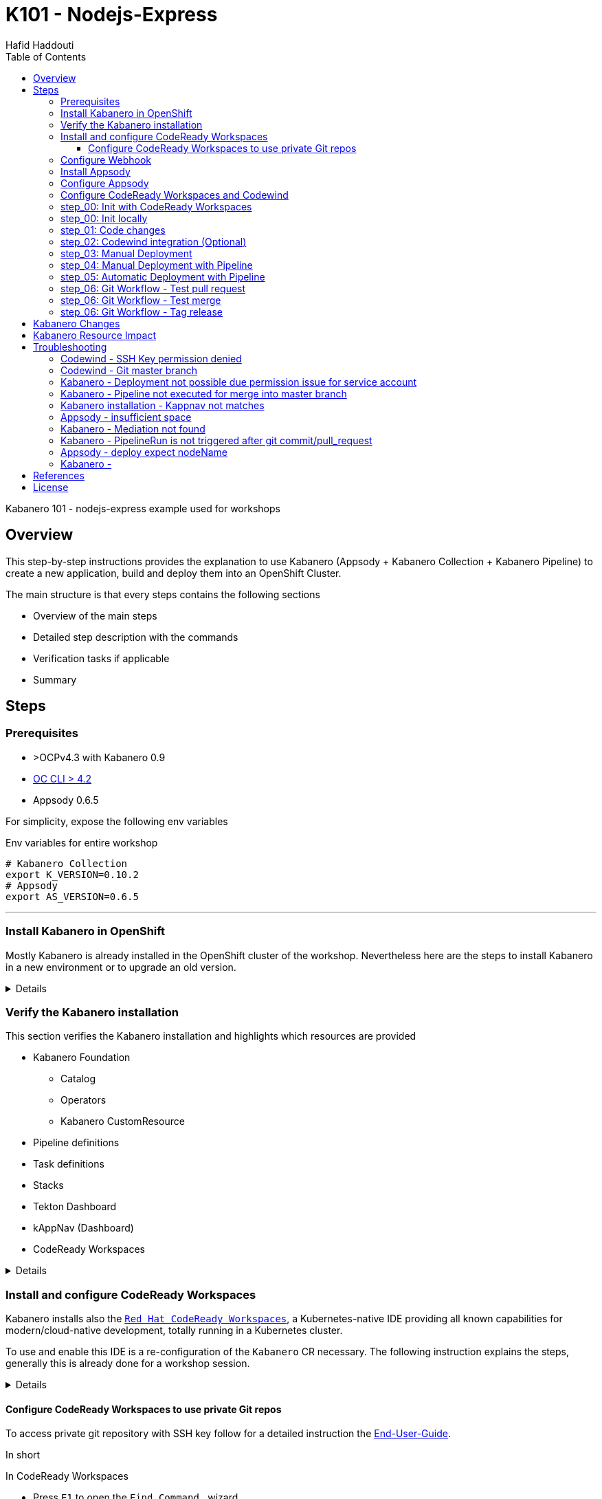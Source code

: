 = K101 - Nodejs-Express
:author: Hafid Haddouti
:toc: left
:toclevels: 4

Kabanero 101 - nodejs-express example used for workshops

toc::[]

== Overview

This step-by-step instructions provides the explanation to use Kabanero (Appsody + Kabanero Collection + Kabanero Pipeline) to create a new application, build and deploy them into an OpenShift Cluster.

The main structure is that every steps contains the following sections

* Overview of the main steps
* Detailed step description with the commands
* Verification tasks if applicable
* Summary

== Steps

=== Prerequisites

* >OCPv4.3 with Kabanero 0.9
* link:https://mirror.openshift.com/pub/openshift-v4/clients/oc/latest/[OC CLI > 4.2]
* Appsody 0.6.5

For simplicity, expose the following env variables

.Env variables for entire workshop
----
# Kabanero Collection
export K_VERSION=0.10.2
# Appsody
export AS_VERSION=0.6.5
----

'''

=== Install Kabanero in OpenShift

Mostly Kabanero is already installed in the OpenShift cluster of the workshop.
Nevertheless here are the steps to install Kabanero in a new environment or to upgrade an old version.

[%collapsible]
====
Installation takes approx. 15min

.Install Kabanero
----
$ cd scripts
$ ./installKabanero.sh
+ RELEASE=0.9.2
+ KABANERO_SUBSCRIPTIONS_YAML=https://github.com/kabanero-io/kabanero-operator/releases/download/0.9.2/kabanero-subscriptions.yaml
+ KABANERO_CUSTOMRESOURCES_YAML=https://github.com/kabanero-io/kabanero-operator/releases/download/0.9.2/kabanero-customresources.yaml
+ SLEEP_LONG=5
+ SLEEP_SHORT=2
+ ENABLE_KAPPNAV=yes
+ MAC_EXEC=false
++ uname -s
+ '[' Darwin == Darwin ']'
+ MAC_EXEC=true
+ which oc
/usr/local/bin/oc
+ oc whoami
developer
+ OCMIN=4.2.0
...

**************************************************************************
*
*  The installation script is complete.  You can now create an instance
*  of the Kabanero CR.  If you have cloned and curated a collection set,
*  apply the Kabanero CR that you created.  Or, to create the default
*  instance:
*
*      oc apply -n kabanero -f https://github.com/kabanero-io/kabanero-operator/releases/download/0.9.2/default.yaml
*
***************************************************************************
  % Total    % Received % Xferd  Average Speed   Time    Time     Time  Current
                                 Dload  Upload   Total   Spent    Left  Speed
100   638  100   638    0     0   2122      0 --:--:-- --:--:-- --:--:--  2119
100   524  100   524    0     0    611      0 --:--:-- --:--:-- --:--:--   611
kabanero.kabanero.io/kabanero configured
----

====

=== Verify the Kabanero installation

This section verifies the Kabanero installation and highlights which resources are provided

* Kabanero Foundation
** Catalog
** Operators
** Kabanero CustomResource
* Pipeline definitions
* Task definitions
* Stacks
* Tekton Dashboard
* kAppNav (Dashboard)
* CodeReady Workspaces

[%collapsible]
====

For the Kabanero base the following resource objects are installed.
The `CatalogSource` holds the meta information from where the operator can be installed.

.Catalog Sources, for the main Kabanero operators
----
$ oc get catalogsource -A
NAMESPACE               NAME                  DISPLAY               TYPE   PUBLISHER     AGE
...
openshift-marketplace   kabanero-catalog      Kabanero Operators    grpc   kabanero.io   5h34m
...

----

The `Subscription` represents the intend to install a specific operator from a `CatalogSource` using a dedicated stream/`channel`.

.Subscriptions, represents the operators which are intended to be installed
----
$ oc get subscription -A
NAMESPACE             NAME                         PACKAGE                        SOURCE             CHANNEL
kabanero              codeready-workspaces         codeready-workspaces           redhat-operators   latest
kabanero              kabanero-operator            kabanero-operator              kabanero-catalog   release-0.9
openshift-operators   appsody-operator-certified   appsody-operator-certified     kabanero-catalog   kabanero-0.9
openshift-operators   elasticsearch-operator       elasticsearch-operator         redhat-operators   4.3
openshift-operators   jaeger-product               jaeger-product                 redhat-operators   stable
openshift-operators   kiali-ossm                   kiali-ossm                     redhat-operators   stable
openshift-operators   open-liberty-certified       open-liberty-certified         kabanero-catalog   kabanero-0.9
openshift-operators   openshift-pipelines          openshift-pipelines-operator   kabanero-catalog   kabanero-0.9
openshift-operators   serverless-operator          serverless-operator            redhat-operators   4.4
openshift-operators   servicemeshoperator          servicemeshoperator            redhat-operators   stable

----

With the `Subscription` and the version info an installation of the operator is planned and executed - represented with the `InstallPlan`.

.InstallPlan, the install
----
$ oc get installplan -A
NAMESPACE             NAME            CSV                                             APPROVAL    APPROVED
kabanero              install-qcs8j   kabanero-operator.v0.9.2                        Automatic   true
kabanero              install-xgxt9   crwoperator.v2.4.0                              Automatic   true
...
openshift-operators   install-n9tx2   appsody-operator.v0.5.1                         Automatic   true
...
----

The version information - beside other meta data - is stored in the `CusterServiceVersion`.

.Cluster Service Versions, for the running/installed operators
----
$ oc get csv -n kabanero
NAME                                            DISPLAY                          VERSION                  REPLACES   PHASE
appsody-operator.v0.5.1                         Appsody Operator                 0.5.1                               Succeeded
crwoperator.v2.4.0                              Red Hat CodeReady Workspaces     2.4.0                               Succeeded
elasticsearch-operator.4.3.40-202010141211.p0   Elasticsearch Operator           4.3.40-202010141211.p0              Succeeded
jaeger-operator.v1.17.6                         Red Hat OpenShift Jaeger         1.17.6                              Succeeded
kabanero-operator.v0.9.2                        Kabanero Operator                0.9.2                               Succeeded
kiali-operator.v1.12.16                         Kiali Operator                   1.12.16                             Succeeded
open-liberty-operator.v0.5.1                    Open Liberty Operator            0.5.1                               Succeeded
openshift-pipelines-operator.v0.11.2            OpenShift Pipelines Operator     0.11.2                              Succeeded
serverless-operator.v1.7.2                      OpenShift Serverless Operator    1.7.2                               Succeeded
servicemeshoperator.v1.1.10                     Red Hat OpenShift Service Mesh   1.1.10-0                            Succeeded

----

image:static/OCP_Operators_Kabanero.png[OpenShift Webconsole - Operators from Kabanero Catalog]

.Kabanero Custom Resource and the configured URLs for Pipeline and Stacks
---
$ oc get kabanero -n kabanero -o yaml | grep url:
    url: https://github.com/kabanero-io/kabanero-pipelines/releases/download/0.9.1/default-kabanero-pipelines.tar.gz
    url: https://github.com/kabanero-io/kabanero-stack-hub/releases/download/0.9.0/kabanero-stack-hub-index.yaml
---

For the different development and operation activities the following resources are relevant.

.Kabanero Pipelines
----
$ oc get pipeline -n kabanero
NAME                                AGE
build-pl-caf603b6                   27s
build-push-promote-pl-caf603b6      28s
deploy-kustomize-pl                 29s
image-retag-pl-caf603b6             28s
java-openliberty-build-deploy-pl    28h
java-openliberty-build-pl           28h
java-openliberty-build-push-jk-pl   28h
java-openliberty-build-push-pl      28h
java-openliberty-image-retag-pl     28h
nodejs-express-build-deploy-pl      28h
nodejs-express-build-pl             28h
nodejs-express-build-push-jk-pl     28h
nodejs-express-build-push-pl        28h
nodejs-express-image-retag-pl       28h
----

.Kabanero Tasks
----
$ oc get task -n kabanero
NAME                                   AGE
build-push-promote-task-caf603b6       2m26s
build-task-caf603b6                    2m26s
deploy-kustomize-task                  2m29s
deploy-task-caf603b6                   2m26s
image-retag-task-caf603b6              2m27s
image-scan-task-caf603b6               2m28s
java-openliberty-build-deploy-task     28h
java-openliberty-build-push-jk-task    28h
java-openliberty-build-push-task       28h
java-openliberty-build-task            28h
java-openliberty-deploy-task           28h
java-openliberty-image-retag-task      28h
java-openliberty-image-scan-task       28h
java-openliberty-validate-stack-task   28h
monitor-task-caf603b6                  2m27s
nodejs-express-build-deploy-task       28h
nodejs-express-build-push-jk-task      28h
nodejs-express-build-push-task         28h
nodejs-express-build-task              28h
nodejs-express-deploy-task             28h
nodejs-express-image-retag-task        28h
nodejs-express-image-scan-task         28h
nodejs-express-validate-stack-task     28h
----

.Kabanero Stacks
----
$ oc get stack -n kabanero
NAME                AGE     SUMMARY
java-openliberty    18h    [ 0.2.12: active ]
java-spring-boot2   3d2h   [ 0.3.29: active ]
nodejs              3d2h   [ 0.3.6: active ]
nodejs-express      18h    [ 0.4.8: active ]
quarkus             3d2h   [ 0.3.6: active ]
----

.Kabanero Collections
----
$ oc get collections -A
No resources found
----

For operation and maintenance verify the following resources.

.Kabanero Landing page, the overall management console with also reference to other components
----
$ oc get route -n kabanero kabanero-landing --template='http://{{.spec.host}}'
http://kabanero-landing-kabanero.apps.cluster-3e01.sandbox134.opentlc.com
----

.Tekton dashboard (deprecated)
----
$ oc get route -n tekton-pipelines tekton-dashboard --template='http://{{.spec.host}}'
http://tekton-dashboard-tekton-pipelines.apps.cluster-3e01.sandbox134.opentlc.com
----

.kAppNav 
----
$ oc get route -n kappnav kappnav-ui-service --template='http://{{.spec.host}}'
http://kappnav-ui-service-kappnav.apps.cluster-3e01.sandbox134.opentlc.com
----

This are the most relevant resources for a proper Kabanero installation.

====

=== Install and configure CodeReady Workspaces

Kabanero installs also the link:https://developers.redhat.com/products/codeready-workspaces/overview/[`Red Hat CodeReady Workspaces`], a Kubernetes-native IDE providing all known capabilities for modern/cloud-native development, totally running in a Kubernetes cluster.

To use and enable this IDE is a re-configuration of the `Kabanero` CR necessary. The following instruction explains the steps, generally this is already done for a workshop session.


[%collapsible]
====

.Edit Kabanero CR and enable codeReadyWorkspaces
----
$ oc edit kabanero -n kabanero

apiVersion: kabanero.io/v1alpha2
kind: Kabanero
metadata:  
  name: kabanero
  namespace: kabanero  
spec:
  admissionControllerWebhook: {}
  cliServices: {}
  # #################
  # Enable CodeReadyWorkspaces, also configure OAuth, TLS and Self-Signed Certs - if needed
  codeReadyWorkspaces:
    enable: true
    operator:
      customResourceInstance:
        tlsSupport: true
        selfSignedCert: true
        openShiftOAuth: true
        devFileRegistryImage: {}
  collectionController: {}
  events: {}
  github: {}
  gitops: {}
  governancePolicy: {}
  landing: {}
  sso: {}
  stackController: {}
  stacks:
    pipelines:
    - https:
        url: https://github.com/kabanero-io/kabanero-pipelines/releases/download/0.9.1/kabanero-events-pipelines.tar.gz
      id: default
      sha256: caf603b69095ec3d128f1c2fa964a2964509854e306fb3c5add8addc8f7f7b71
    repositories:
    - https:
        url: https://github.com/kabanero-io/kabanero-stack-hub/releases/download/0.9.0/kabanero-stack-hub-index.yaml
      name: central
  version: 0.9.2
status:
  ...

----

Ensure to set the following fields to true

* `spec.codeReadyWorkspaces.enable`
* `spec.codeReadyWorkspaces.operator.customResourceInstance.tlsSupport`
* `spec.codeReadyWorkspaces.operator.customResourceInstance.selfSignedCert`
* `spec.codeReadyWorkspaces.operator.customResourceInstance.openShiftOAuth`

NOTE: Modify the CR via command line and not via Webconsole because this could change the version, but `kabanero.io/v1alpha2` is mandatory.

After a while a `CodeReady Workspaces Cluster` will be created (approx. 10-15min)

.CodeReady Workspaces Cluster instance and URL
----
$ oc get checluster -n kabanero
NAME                   AGE
codeready-workspaces   18m


$ oc get route -n kabanero codeready --template='http://{{.spec.host}}'
http://codeready-kabanero.apps.cluster-3e01.sandbox134.opentlc.com
----

NOTE: In case of self signed cert, link:https://access.redhat.com/documentation/en-us/red_hat_codeready_workspaces/2.4/html-single/end-user_guide/index#importing-certificates-to-browsers_crw[see how to import the cert] in the browser.

Now only a workspace with the Codewind plugin is missing. For this the following steps are necessary

* Open CodeReady Workspace using the above URL
* In most cases the dashboard provides a button for installing a `Codewind` workspace, use this one, otherwise
* Create a workspace and select the devfile template `Codewind`

image:static/CRW_InstallCodewind.png[CodeReady Workspaces - Install Codewind workspace]

Due Codewind needs root access to run execute the following scc

----
$ oc adm policy add-scc-to-user anyuid system:serviceaccounts:kabanero:che-workspace
clusterrole.rbac.authorization.k8s.io/system:openshift:scc:anyuid added: "system:serviceaccounts:kabanero:che-workspace"

$ oc adm policy add-scc-to-user privileged system:serviceaccounts:kabanero:che-workspace
clusterrole.rbac.authorization.k8s.io/system:openshift:scc:privileged added: "system:serviceaccounts:kabanero:che-workspace"
----

Additionally Codewind needs a persistent volume with `ReadWriteMany` access mode and will use the default storageClass in the cluster to request a PV(C). Ensure, that the default storageClass can handle such kind of requests.

NOTE: Safari is not supported with CodeReady Workspaces. Use Firefox or Chrome.

====

==== Configure CodeReady Workspaces to use private Git repos

To access private git repository with SSH key follow for a detailed instruction the link:https://access.redhat.com/documentation/en-us/red_hat_codeready_workspaces/2.4/html-single/end-user_guide/index#accessing-a-git-repository-via-ssh_crw[End-User-Guide].

In short

.In CodeReady Workspaces
* Press `F1` to open the `Find Command...` wizard
* Search for `SSH: generate key pair for particular host`, `Enter`
* Enter the hostname like `github.com`
* At the bottom click on `View` to get the public key

.In GitHub
* In User menu select `Settings` then `SSH and GPG keys`
* Press `New SSH key`
* Enter title and the public key

Now any git action to this hostname will use the SSH key.
To re-use this for all workspaces, restart the workspaces.

In case you need the ssh public key again

* `F1` and `SSH: view public key...`

The key will be stored on the volume.

NOTE: Do not forget to set `user.name` and `user.email`

.Configure user name and email in CodeReady Workspaces
* In Workspaces select in the directory `Plugins` the `theia` plugin
* ...open a `New Terminal`
* Set the git config parameters
** `git config --global user.name "Your Name"`
** `git config --global user.email your@mail.com`

Now you can e.g. clone a private repository in your CodeReady Workspaces

* `F1`
* Search for `git clone`, `Enter`
* Enter the repo URL like `git@github.com:ocp-universe/kabanero-nodejs-express.git`
* ...and the repo will be cloned and ready in your workspace




=== Configure Webhook

The latest version of Kabanero bring an optimization in the Webhook handling. Now an event operator is used which simplifies the webhook management in this manner, that for a GitHub organization only one Webhook is needed, independently how many repositories are used.
Details are in the link:https://kabanero.io/guides/integrating-events-operator[docu].


[%collapsible]
====

The script (`scripts/configureWebhook.sh`) handles all activities on the cluster side. The scripts prints out a random string which will be used for the Webhook configuration in GitHub.

----
$ cd scripts
$ configureWebhook.sh github-user-id github-pat
...
serviceaccount/kabanero-pipeline patched
secret/personal-webhook-secret created
eventmediator.events.kabanero.io/webhook created
eventconnections.events.kabanero.io/connections created
######################################
Webhook Secret: 91efd439045764562ca9c3c744e053f3
Webhook Payload URL: https://webhook-kabanero.apps.cluster-xxxx.sandboxxxx.opentlc.com/
######################################
----

Afterwards create in Github organization a Webhook

* Select in GitHub the organization
* Click `Webhooks` then the button `Add webhook`
* set the fields
** `Payload URL` the webhook URL from above
** `Content type` to `application/json`
** `Secret` the generated secret above
** Select individual events
*** Branch or tag creation
*** Pushes
*** Pull requests
* Save the webhook
* Afterwards verify the deliveries at the bottom of the webhook details

The test delivery should be also visible in the logs of the webhook pod

----
$ oc logs -f -n kabanero -l app=webhook
1025 18:31:33.784238       1 managers.go:210] GetMediator: mediator found
I1025 18:31:33.784247       1 eventmediator_controller.go:574] Entry mediationMatches() for mediation webhook, path
I1025 18:31:33.784256       1 eventmediator_controller.go:585] url path matching selector urlPattern  to path , result: true
I1025 18:31:33.784275       1 status.go:87] AddEventSummary: {0001-01-01 00:00:00 +0000 UTC find-mediation [{mediation webhook} {file .appsody-config.yaml}] failed Unable to download file. Error: unable to get repository owner, name, or html_url from webhook message: unable to find repository in webhook message}
I1025 18:31:33.784316       1 eventmediator_controller.go:776] Error from mediationMatches for webhook, error: unable to get repository owner, name, or html_url from webhook message: unable to find repository in webhook message
I1025 18:31:33.784325       1 status.go:241] Updater SendUpdate called
E1025 18:31:33.784342       1 event.go:84] Worker thread error: url: /, error: unable to get repository owner, name, or html_url from webhook message: unable to find repository in webhook message
I1025 18:31:33.784349       1 queue.go:53] Dequeue called
I1025 18:31:33.784370       1 status.go:219] Updater getStatus: Received status
I1025 18:31:35.784604       1 status.go:227] Updater getStatus: Timer fired, has status: true

----

The connection between the cluster and GitHub via a central webhook is done.

====

=== Install Appsody

Use the following instruction to install Appsody locally if you do not want to use CodeReady Workspaces.

* Use env variable with the Appsody version `AS_VERSION`
* Download and install Appsody from GitHub Release page
** Ubuntu: 
*** Download: `mkdir -p /tmp/appsody && cd /tmp/appsody && wget https://github.com/appsody/appsody/releases/download/${AS_VERSION}/appsody_${AS_VERSION}_amd64.deb`
*** Install: `sudo apt install -f appsody_${AS_VERSION}_amd64.deb`
** MacOS: 
*** `brew install https://raw.githubusercontent.com/appsody/homebrew-appsody/test0.4.5797/appsody.rb`
*** `brew install appsody/appsody/appsody`
** Windows: 
*** Download and extract: `https://github.com/appsody/appsody/releases/download/${AS_VERSION}/appsody-${AS_VERSION}-windows.tar.gz`
*** Execute `appsody-setup.bat`
* Verify the installation `appsody version`

=== Configure Appsody

Appsody uses different repositories to retrieve the stacks/templates.
The course is based on the Kabanero Collections. For this add the Kabanero Collection to the local Appsody repositories.

* use env for Kabanero version: `K_VERSION`
* Add the Kabanero Collection: `appsody repo add kabanero https://github.com/kabanero-io/kabanero-stack-hub/releases/download/${K_VERSION}/kabanero-stack-hub-index.yaml`
* Verify which stacks are available from Kabanero Collection repo: `appsody list kabanero`
* Set Kabanero Collection repo as default repo: `appsody repo set-default kabanero`
* Verify the list of supported Appsody repos, including the default one: `appsody repo list`

It is advisable to have on the local and remote env (OpenShift cluster) the same Kabanero Collection version configured.
The Kabanero Collection is configured in the `Kabanero CustomResource` object.

Verify that the same version of the Kabanero Collection is used. Login in OpenShift Cluster and check the Kabanero CR

`oc get kabanero -n kabanero -o yaml`

analyse the value of the field `spec.collections.repositories.url` and if your target namespace is observed/listed in `spec.targetNamespaces`.

NOTE: To get the OpenShift CLI Access Token. Connect to OpenShift Webconsole > Click on Username at the top right corner > Select `Copy Login Command`

.Helpful links
----

# Tekton dashboard
oc get route -n tekton-pipelines tekton-dashboard --template='https://{{.spec.host}}'

# kAppNav UI
oc get route -n kappnav kappnav-ui-service --template='https://{{.spec.host}}'

----

=== Configure CodeReady Workspaces and Codewind

Codewind is the plugin to interact with the template engine (here: Appsody).

* In CodeReady Workspaces
* ...View > Find Command...
* search for `Codewind: Template Source Manager`
* Configure the existing template source and add a new one
* Click the button `Add New Source +`
* Enter the URL `https://github.com/kabanero-io/kabanero-stack-hub/releases/download/0.9.0/kabanero-stack-hub-index.json`, pay attention to use here the json file and not yaml
* Enter the name, like `Kabanero Stack Hub`
* Enter an optional description

image:static/CRW_Codewind_Template_Manager.png[CodeReady Workspaces - Codewind: Template Source Manager with Kabanero Stack Hub]


'''

=== step_00: Init with CodeReady Workspaces

Initial a new project in CodeReady Workspaces

.Step Overview
[%collapsible]
====
* Intro in Appsody
* Create the project using the `nodejs-express` stack from Kabanero Stack Hub
* Run the application
* Stop the app/container with `STRG+C` in the terminal
====


In CodeReady Workspaces

* Select `Codewind` pane
* ... click on the `+` or `No projects (Click here to create a project)` which will start the wizard
* ...scroll through the templates used from the Template Source Manager
* ...search for "Nodejs Express template", consider to use the template from the source `Kabanero Stack Hub`
* ...enter a name for the project and wait for creation
* during creation the output terminal displays the log output

The Dashboard will display the URL to the application after startup

image:static/CRW_Project_Dashboard.png[CodeReady Workspaces - Codewind: Dashboard with URL, app started]

The application is running currently in the same namespace/project of the current CodeReady Workspaces (generally: `<userid>-codeready`)

[NOTE]
====
.Summary
* New project created using Appsody stack `nodejs-express` from the Kabanero Stack Hub in CodeReady Workspaces
* Application is runnable
* Application/Stack is cloud-native (ready)
* No points of contact with Docker, Kubernetes, OpenShift and any other resource definitions.
====

'''



=== step_00: Init locally

Initial the project locally.

.Step Overview
[%collapsible]
====
* Intro in Appsody
* Create the project using the `nodejs-express` stack from Kabanero Collection
* Run the application
* Call link:http://localhost:3000/[]
* Stop the app/container with `STRG+C` in the terminal
====

.Appsody overview
----

$ appsody repo list

NAME     	URL
*kabanero	https://github.com/kabanero-io/kabanero-stack-hub/releases/download/0.9.0/kabanero-stack-hub-index.yaml
appsodyex	https://github.com/appsody/stacks/releases/latest/download/experimental-index.yaml
incubator	https://github.com/appsody/stacks/releases/latest/download/incubator-index.yaml


$ appsody list

REPO     	ID                            	VERSION  	TEMPLATES               	DESCRIPTION
appsodyex	go-modules                    	0.1.0    	*default                	Runtime for Go using Go 1.11+ modules for dependencies
appsodyex	java-spring-boot2-liberty     	0.1.11   	*default                	Spring Boot on Open Liberty & OpenJ9 using Maven
appsodyex	nodejs-functions              	0.2.1    	*simple                 	Serverless runtime for Node.js functions
appsodyex	rocket                        	0.1.1    	*simple                 	Rocket web framework for Rust
appsodyex	rust                          	0.3.0    	*simple                 	Runtime for Rust applications
appsodyex	rust-tide                     	0.3.0    	*default                	Tide web framework for Rust
appsodyex	vertx                         	0.1.4    	*default                	Eclipse Vert.x runtime for running Java applications
incubator	java-microprofile [Deprecated]	0.2.27   	*default                	Eclipse MicroProfile on Open Liberty & OpenJ9 using Maven
incubator	java-openliberty              	0.2.17   	*default, kafka         	Eclipse MicroProfile & Jakarta EE on Open Liberty & OpenJ9 using Maven
incubator	java-spring-boot2             	0.3.30   	*default, kafka, kotlin 	Spring Boot using OpenJ9 and Maven
incubator	kitura                        	0.2.6    	*default                	Runtime for Kitura applications
incubator	node-red                      	0.1.3    	*simple                 	Node-RED runtime for running flows
incubator	nodejs                        	0.4.0    	*simple                 	Runtime for Node.js applications
incubator	nodejs-express                	0.4.13   	kafka, scaffold, *simple	Express web framework for Node.js
incubator	nodejs-loopback               	0.3.0    	*scaffold               	LoopBack 4 API Framework for Node.js
incubator	python-flask                  	0.2.4    	*simple                 	Flask web Framework for Python
incubator	quarkus                       	0.5.1    	*default, kafka         	Quarkus runtime for running Java applications
incubator	starter                       	0.1.3    	*simple                 	Runnable starter stack, copy to create a new stack
incubator	swift                         	0.3.0    	*simple                 	Appsody runtime for Swift applications
*kabanero	java-openliberty              	0.2.12   	*default, kafka         	Eclipse MicroProfile & Jakarta EE on Open Liberty & OpenJ9 using Maven
*kabanero	java-spring-boot2             	0.3.29   	*default, kafka, kotlin 	Spring Boot using OpenJ9 and Maven
*kabanero	nodejs                        	0.3.6    	*simple                 	Runtime for Node.js applications
*kabanero	nodejs-express                	0.4.8    	kafka, scaffold, *simple	Express web framework for Node.js
*kabanero	quarkus                       	0.3.6    	*default, kafka         	Quarkus runtime for running Java applications
----

Appsody Stacks, e.g. link:https://github.com/appsody/stacks/tree/master/incubator/nodejs-express[nodejs-express] compared to same stack option from Kabanero Collection: link:https://github.com/kabanero-io/collections/tree/master/incubator/nodejs-express[nodejs-express]. The main difference is the Pipeline support.


.Create project structure
----
$ mkdir k101-nodejs-express & cd k101-nodejs-express
$ appsody init kabanero/nodejs-express

$ tree -a

.
├── .appsody-config.yaml
├── .gitignore
├── .vscode
│   ├── launch.json
│   └── tasks.json
├── app.js
├── package-lock.json
├── package.json
└── test
    └── test.js

2 directories, 8 files
----

.Start the app
----
$ appsody run -v

...
[Container] App started on PORT 3000


$ docker ps | grep kabanero

$ appsody stop
----

.Test Endpoints
* Home: link:http://localhost:3000[]
* Health: link:http://localhost:3000/health[]
* Liveness: link:http://localhost:3000/live[]
* Readiness: link:http://localhost:3000/ready[]
* Prometheus Metrics: link:http://localhost:3000/metrics[]
* Dashboard: link:http://localhost:3000/appmetrics-dash[]


.Verification
* Check the content of the project and compare them with the link:https://github.com/kabanero-io/collections/tree/master/incubator/nodejs-express/templates/simple[template].
* See that a base docker image is now available `docker images | grep nodejs-express`
* Check the endpoints

[NOTE]
====
.Summary
* New project created using Appsody stack `nodejs-express` from the Kabanero Collections
* Application is runnable
* Application/Stack is cloud-native (ready)
* No points of contact with Docker, although it is used in the background.
====

'''

=== step_01: Code changes

Change the code and see immediately the modification online.

.Step Overview
[%collapsible]
====
* Start the app
* modify the `app.js` and add a new endpoint
* Call the new endpoint link:http://localhost:3000/echo/test-user[]
* Stop the app/container with `STRG+C` in the terminal
====

.Start the app
----
$ appsody run -v

...
[Container] App started on PORT 3000
----

.Add new endpoint with random delay in processing, file: app.js
[source,javascript]
----
const sleep = (waitTimeInMs) => new Promise(resolve => setTimeout(resolve, waitTimeInMs));

app.get('/echo/:val', (req, res) => {
  let val = req.params.val;

  let delay = Math.floor(1000 * (Math.random() * 5)); 
  sleep(delay).then(() => {
    res.send("Echo: " + val + "; delay=" + delay);
  })
  
});

// before
// module.exports.app = app;
----

Verify the terminal with the Appsody log output to see the monitored file change. Appsody restarts the node process with the latest change.

.Appsody log output
----
[Container] [ControllerDebug] File watch event detected for:  FILE "app.js" WRITE [/project/user-app/app.js]
...
[Container] [ControllerDebug] New process created with pid 57
[Container]
[Container] > nodejs-express@0.2.8 start /project
[Container] > node server.js

----

Verify also that the same docker container is still running

.Check docker process
----
$ docker ps | grep kabanero

ab14a8692277        kabanero/nodejs-express:0.2   "/.appsody/appsody-c…"   7 minutes ago       Up 7 minutes        0.0.0.0:3000->3000/tcp, 0.0.0.0:8080->8080/tcp, 0.0.0.0:9229->9229/tcp   k101-nodejs-express-dev
----

.Check the log from the docker process (similar to the log output from Appsody terminal)
----
$ docker logs -f $(docker ps | grep kabanero | awk '{print $1}')
----

.Verification
* Docker container is still the same, also after code changes. Check CREATED / STATUS from `docker ps`
* Execute the new endpoint link:http://localhost:3000/echo/Ich-Check-Das[]
* ...and see the the request(s) in the Dashboard

[NOTE]
====
.Summary
* Fast ramp-up. New nodejs-express created without taking care about project initialization, structure, dependencies
* Undisturbed development without (manual) server restarts
* Container support out of the box, without touching Dockerfile or Docker commands
====

'''

=== step_02: Codewind integration (Optional)

Integrate in Codewind and test and debug the flow including monitoring and performance.
This step is optional. 

.Prerequisites
[%collapsible]
====
* VSCode with Codewind plugin, use the marketplace and search for `ibm.codewind` (current version in 01.2020: 0.7.0)
** After installation, a `CODEWIND` view will be added to the VSCode window. Right click on `Local` and select `Start Local Codewind`. This will download the relevant Docker images.
====


.Codewind 0.7.0 workaround
----

docker tag eclipse/codewind-performance-amd64:0.7.0 codewind-performance-amd64:0.7.0
docker tag eclipse/codewind-pfe-amd64:0.7.0 codewind-pfe-amd64:0.7.0
----

.Steps
* Install Codewind plugin in VSCode - see prerequisites above.
* Add the existing project to Codewind. In Codewind view, select *Projects* > *Add Existing Project* and select the directory of the project
* Check Codewind features
** `Open App`: use the context menu in Codewind for the project, to open app in browser
** `Open Container Shell`: to get a shell into the container
** `Show all logs`: to get all logs from the container in the VSCode output view
** `Open Application Monitor`: to open in the browser the monitor page
** `Open Performance Dashboard`: to open the performance page and create a new test case
*** Press `Edit load run settings`
**** Path: `/echo/pf1`
**** Save
*** Run Load Test
**** set a name and execute the test. repeat this multiple times
** Observe the Application Monitor
* Restart the app in Debug Mode: Select in Codewind view `Restart in Debug Mode` (consider the status bar color of VSCode: orange for debug mode)
** Set a break point in `app.js`
** Open App: because after restarting is a new port exposed
** Make a request `/echo/debug`
** Go line by line in VSCode Debug perspective, observe and watch variables
** Restart in Run Mode

[NOTE]
====
.Summary
* Project provides out of the box multiple features like: Application Monitoring, Performance testing...all without explicitly configuration
* IDE integration in VSCode is helpful and hides any Appsody commands
* Debugging also out of the box supported
====

IMPORTANT: The features like Application Monitoring and Performance test support is dependent from the used Appsody stack. Currently not all stacks support this features.

'''

=== step_03: Manual Deployment

Deploy the application into a OCP Cluster (current OCPv4.2) using manual steps.

.Prerequisites
[%collapsible]
====
* OCPv4.2 cluster with Kabanero (provided from Admin/Instructor)
* `oc` cli installed on local machine
* Add the domain of the Container Registry to the docker daemon config to avoid insecure error messages
.${HOME}/.docker/daemon.json - Example with two Container Registry domains
[javascript]
----
{
    "bip":"172.18.0.1/24",
    "debug": true,
    "storage-driver": "overlay",
    "insecure-registries": [
        "registry.test.training.katacoda.com:4567", 
        "image-registry-openshift-image-registry.2886795280-80-shadow04.environments.katacoda.com"]
}
----
* Restart the docker daemon
====

.Step Overview
[%collapsible]
====
* Set the env vars for `CR_URL` and `PRJ_NAME`
* Connect to the OCP cluster
** Get the CLI command with token from the OCP Application console
** `oc login https://master.com:443 --token=....`
* Login to Container Registry
** If the Registry is insecure, you receive e.g. following error message `Error response from daemon: Get https://docker-registry-..example.com/v2/: x509: certificate signed by unknown authority`. 
** Add the domain in the Docker config for insecure registries.
** Login to OCP registry: `docker login -u $(oc whoami) -p $(oc whoami -t) http://${CR_URL}`
* Build a stable version 

* Tagging
** Tag and push the version: `appsody build -t ${PRJ_NAME}/k101-nodejs-express:v0.1 --push-url ${CR_URL}`
** Verify that an ImageStream is created
* Deployment
** Create the project in OCP: `oc new-project ${PRJ_NAME}`, if not available
** Deploy into the cluster using the internal image: `appsody deploy -t docker-registry.default.svc:5000/${PRJ_NAME}/k101-nodejs-express:v0.1 --namespace ${PRJ_NAME} --no-build`
* Verification
** Call the endpoint of the deployed app
** Call kAppNav to see the deployed app
====

TIP: Consider to change the application name in the different commands instead using of `k101-nodejs-express`.

.Prepare the current env context
----
$ export CR_URL=<the External OpenShift URL>
$ export CR_URL=$(oc get route -n openshift-image-registry image-registry --template='{{.spec.host}}')


$ export PRJ_NAME=<your-project-name>
----

.Build
----
$ docker login -u $(oc whoami) -p $(oc whoami -t) https://${CR_URL}
Login Succeeded

$ appsody build -t ${PRJ_NAME}/k101-nodejs-express:v0.1 --push-url ${CR_URL}
Extracting project from development environment
Pulling docker image docker.io/kabanero/nodejs-express:0.4
Running command: docker pull docker.io/kabanero/nodejs-express:0.4
0.4: Pulling from kabanero/nodejs-express
...
...
Built docker image k101-nodejs-express:v0.1
[Docker] Successfully tagged image-registry-openshift-image-registry.apps.cluster-d0b4.sandbox1891.opentlc.com/demo00/k101-nodejs-express:v0.1
Pushing image image-registry-openshift-image-registry.apps.cluster-d0b4.sandbox1891.opentlc.com/demo00/k101-nodejs-express:v0.1
Built docker image image-registry-openshift-image-registry.apps.cluster-d0b4.sandbox1891.opentlc.com/demo00/k101-nodejs-express:v0.1
Running command: docker create --name test3-extract docker.io/kabanero/nodejs-express:0.4
Running command: docker cp test3-extract:/config/app-deploy.yaml /Users/haddouti/codewind-workspace/test3/app-deploy.yaml
Running command: docker rm test3-extract -f
Created deployment manifest: /Users/haddouti/codewind-workspace/test3/app-deploy.yaml
----

.Check the Manifest file containing info about image, k8s probes etc
----
$ cat app-deploy.yaml

...
spec:
  applicationImage: docker-registry-default.apps.bcaf.example.opentlc.com/demo-express/k101-nodejs-express:v0.1
  createKnativeService: false
  expose: true
  livenessProbe:
    failureThreshold: 12
    httpGet:
      path: /live
      port: 3000
    initialDelaySeconds: 5
    periodSeconds: 2
...
----

.The Build with push results also in an ImageStream in OCP Cluster
----

$ oc get is -n ${PRJ_NAME}
NAME                  IMAGE REPOSITORY                                                              TAGS   UPDATED
k101-nodejs-express   image-registry.openshift-image-registry.svc:5000/demo00/k101-nodejs-express   v0.1   3 minutes ago
----

With Appsody is also possible to deploy the application into an OpenShift Cluster.
The deploy command also (re-)build the application. New Appsody versions (> 0.5) provides the flag `--no-build` to skip the build sub-step.

.Deploy
----
$ oc new-project ${PRJ_NAME}

Now using project "demo-express" on server "https://master.com:443".

$ appsody deploy -t ${CR_URL}/${PRJ_NAME}/k101-nodejs-express:v0.1 --namespace ${PRJ_NAME} --no-build

Extracting project from development environment
Pulling docker image kabanero/nodejs-express:0.2
Running command: docker pull kabanero/nodejs-express:0.2
0.2: Pulling from kabanero/nodejs-express
Digest: sha256:ae05d5a746aa0f043ce589fa73fe8139dc5d829787a8433f9fa01ccd83b9fadb
Status: Image is up to date for kabanero/nodejs-express:0.2
docker.io/kabanero/nodejs-express:0.2
[Warning] The stack image does not contain APPSODY_PROJECT_DIR. Using /project
...

Running command: kubectl get route k101-nodejs-express -o jsonpath={.status.ingress[0].host} --namespace demo-express
Deployed project running at k101-nodejs-express-demo-express.apps.bcaf.example.opentlc.com
----


.Get the automatically generated route
----
$ oc get route -n ${PRJ_NAME}
NAME                  HOST/PORT                                                        PATH   SERVICES              PORT       TERMINATION   WILDCARD
k101-nodejs-express   k101-nodejs-express-demo-express.apps.bcaf.example.opentlc.com          k101-nodejs-express   3000-tcp                 None

$ curl "http://$(oc get route k101-nodejs-express -n ${PRJ_NAME} -o jsonpath='{.spec.host}')/echo/mega"

Echo: mega; delay=2681
----


.Deployment verification
----
$ curl "http://$(oc get route k101-nodejs-express -n demo-express -o jsonpath='{.spec.host}')/echo/mega"

Echo: mega; delay=2681

$ echo "https://$(oc get routes kappnav-ui-service -n kappnav -o jsonpath='{.spec.host}')/kappnav-ui"
https://kappnav-ui-service-kappnav.apps.bcaf.example.opentlc.com/kappnav-ui/

$ oc get application -n ${PRJ_NAME}
NAME                  AGE
k101-nodejs-express   51m

$ oc get application -n ${PRJ_NAME} k101-nodejs-express -o yaml

$ oc describe application -n ${PRJ_NAME} k101-nodejs-express

$ oc get pods -n ${PRJ_NAME}
NAME                                  READY   STATUS    RESTARTS   AGE
k101-nodejs-express-ffbf86dc4-gvhnn   1/1     Running   0          16m
----


.Delete application
----
$ appsody deploy delete -n ${PRJ_NAME}

Deleting deployment using deployment manifest app-deploy.yaml
Attempting to delete resource from Kubernetes...
Running command: kubectl delete -f app-deploy.yaml --namespace demo40
Deployment deleted
----

[NOTE]
====
.Summary
* For deployment we enter the Appsody world (again), will be optimized in near future
* Deployment handled from an `AppsodyApplication` operator and creates all resources, incl. routes
* `Application` resource also is installed holding all meta information to the application
* Again no Docker contact points, except the tag name.
====

'''

=== step_04: Manual Deployment with Pipeline

Deploy manually an application into a OCP Cluster (current OCPv4.x) using Tekton Pipelines.

Kabanero (Foundation) provides a set of predefined pipelines for the different stacks.
For our project is the pipeline `nodejs-express-build-deploy-pipeline` relevant, which builds and deploy the project from an existing Git repo. 

Kabanero deploys in the same namespace where Kabanero CR is deployed, usually `kabanero`. To support other target namespaces is the Kabanero CR enhanced, also the manifest file `app-deploy.yaml` contains the target namespace.

For simplicity the following is given:

* Public repository with Kabanero application (this one here)
* Target Namespace is `demo-express`
* No GitHub Secret is needed
* Kabanero is configured to support multiple target namespaces

.Prerequisites
[%collapsible]
====
* OCP Cluster
* Kabanero Foundation installed, incl. Tekton
* Public Git repo with Kabanero application
====

TIP: Consider to replace the Git Repo URL in the Pipeline definition if you will use your own repository. Otherwise imagine you have already pushed your new application and code change to the given Git repo and you will deploy the latest version with Kabanero Pipeline.

[NOTE]
====
.Overview
* Test Pipeline Execution: manual trigger
** Create the PipelineResources for git repo and docker image
** Create a PipelineRun using the Pipeline `nodejs-express-build-deploy-pipeline` with the new created resources
** Watch the pipeline and task runs: `oc get pipelinerun --all-namespaces --watch` and `oc get taskrun --all-namespaces --watch`
** A script exists with all necessary steps: `manual-tekton-pipelinerun.sh`
** Verify the pipeline execution and resulting app
====

.Verify the existing Pipelines
----
$ oc get pipeline --all-namespaces
NAMESPACE   NAME                                      AGE
kabanero    java-microprofile-build-deploy-pipeline   1d
kabanero    java-spring-boot2-build-deploy-pipeline   1d
kabanero    nodejs-build-deploy-pipeline              1d
kabanero    nodejs-express-build-deploy-pipeline      1d
kabanero    nodejs-loopback-build-deploy-pipeline     1d
...
kabanero    pipeline0                                 1d
----

.Check the details of the nodejs-express pipeline
----
$ oc get pipeline nodejs-express-build-push-deploy-pipeline -n kabanero -o yaml

apiVersion: tekton.dev/v1alpha1
kind: Pipeline
metadata:
  annotations:
    manifestival: new
...
  name: nodejs-express-build-push-deploy-pipeline
  namespace: kabanero
...
spec:
  resources:
  - name: git-source
    type: git
  - name: docker-image
    type: image
  tasks:
  - name: build-task
    resources:
      inputs:
      - name: git-source
        resource: git-source
      outputs:
      - name: docker-image
        resource: docker-image
    taskRef:
      name: nodejs-express-build-task
  - name: deploy-task
    resources:
      inputs:
      - name: git-source
        resource: git-source
      - name: docker-image
        resource: docker-image
    runAfter:
    - build-task
    taskRef:
      name: nodejs-express-deploy-task
----

.Verify the existing Pipeline Tasks
----
$ oc get task --all-namespaces
NAMESPACE   NAME                            AGE
kabanero    java-microprofile-build-task    1d
kabanero    java-microprofile-deploy-task   1d
kabanero    java-spring-boot2-build-task    1d
kabanero    java-spring-boot2-deploy-task   1d
kabanero    monitor-result-task             1d
kabanero    nodejs-build-task               1d
kabanero    nodejs-deploy-task              1d
kabanero    nodejs-express-build-task       1d
kabanero    nodejs-express-deploy-task      1d
kabanero    nodejs-loopback-build-task      1d
kabanero    nodejs-loopback-deploy-task     1d
...
kabanero    pipeline0-task                  1d
----

.Check details of the nodejs-express relevant tasks
----
$ oc get task nodejs-express-build-task -n kabanero -o yaml
...

$ oc get task nodejs-express-deploy-task -n kabanero -o yaml
...
----


You can also use the Tekton Dashboard to verify the Pipeline and Task definitions

* Tekton Dashboard
** Select `Pipelines`, the Info-Button provides the definition
** Select `Tasks`, Info-Button


To execute a Pipeline create two PipelineResource objects, one holding the Git Repo and the other the resulting Docker Image URL.
To avoid any conflicts with other participants contains both resource the project name as prefix.

.Manual pipeline trigger (see also: ./manual-tekton-pipelinerun.sh)
----

$ cat pipelinerun_add.sh
#!/bin/sh
namespace=kabanero
APP_REPO=https://github.com/haf-tech/k101-nodejs-express.git
REPO_BRANCH=master
DOCKER_IMAGE="image-registry.openshift-image-registry.svc:5000/${PRJ_NAME}/k101-nodejs-express:v0.1"

cat <<EOF | oc -n ${namespace} apply -f -
apiVersion: v1
items:
- apiVersion: tekton.dev/v1alpha1
  kind: PipelineResource
  metadata:
    name: ${PRJ_NAME}-docker-image
  spec:
    params:
    - name: url
      value: ${DOCKER_IMAGE}
    type: image
- apiVersion: tekton.dev/v1alpha1
  kind: PipelineResource
  metadata:
    name: ${PRJ_NAME}-git-source
  spec:
    params:
    - name: revision
      value: ${REPO_BRANCH}
    - name: url
      value: ${APP_REPO}
    type: git
kind: List
EOF


$ oc get pipelineresource -n kabanero
NAME           AGE
docker-image   14s
git-source     14s

$ cat pipelinerun_exec.sh

#!/bin/sh

namespace=kabanero
APP_REPO=https://github.com/haf-tech/k101-nodejs-express.git
REPO_BRANCH=master
DOCKER_IMAGE="image-registry.openshift-image-registry.svc:5000/${PRJ_NAME}/k101-nodejs-express:v0.1"


cat <<EOF | oc -n ${namespace} apply -f -
apiVersion: tekton.dev/v1alpha1
kind: PipelineRun
metadata:
  name: ${PRJ_NAME}-nodejs-express-build-push-deploy-pipeline-run-1
  namespace: kabanero
spec:
  pipelineRef:
    name: nodejs-express-build-push-deploy-pipeline
  resources:
  - name: git-source
    resourceRef:
      name: ${PRJ_NAME}-git-source
  - name: docker-image
    resourceRef:
      name: ${PRJ_NAME}-docker-image
  serviceAccount: kabanero-operator
  timeout: 60m
EOF

----




Verify the log of the PipelineRun, find the Pod in `-n kabanero` representing the current PipelineRun and display the logs for one of the sub steps. Each step is own container.

.Commands to retrieve the right pod and display logs from one internal container (representing a step)
----
$ oc project kabanero

$ oc get pipelinerun 
NAME                                              SUCCEEDED   REASON    STARTTIME   COMPLETIONTIME
nodejs-express-build-push-deploy-pipeline-run-3   Unknown     Running   7m58s

$ oc logs -f $(oc get pods | grep $(oc get pipelinerun --no-headers | awk {'print $1'} | grep -v 'Completed') | awk {'print $1'})

Error from server (BadRequest): a container name must be specified for pod nodejs-express-build-push-deploy-pipeline-run-3-build-pus-5fxt5-pod-13ec4b, choose one of: [step-create-dir-docker-image-vgw6f step-git-source-demo00-git-source-vzv7z step-extract step-validate-collection-is-active step-build step-push step-deploy-image step-image-digest-exporter-trdb4] or one of the init containers: [step-credential-initializer-kcp97 create-dir-default-image-output-dgldc step-place-tools]

$ oc logs -f $(oc get pods | grep $(oc get pipelinerun --no-headers | awk {'print $1'}) | awk {'print $1'}) -c step-build
...

----

You can also verify the current PipelineRun in Tekton Dashboard

* Open *Tekton* Dashboard
* Select `PipelineRuns` and select the running item

The application is also available as `Application` resource in the Cluster. Details are available within kAppNav:

* Open the *kAppNav* Dashboard
* Check the applications
* Select the application and verify the corresponding Kubernetes resources like Service, Deployment etc.
* Find the route of the application:
** Select the application
** Click on the `Route` item in the Component listing
** You will be forwarded to the OpenShift detailed view
** Click on the route URL
** add `/echo/ping` to the URL

[NOTE]
====
.Summary
* Deployment into Kubernetes/OCP Cluster works, from Source code 
* Deployment approach independent from the used technology stack of the app
* Do not care which tools or how a build or deployment works
====

'''


=== step_05: Automatic Deployment with Pipeline

Deploy the application into a OCP Cluster (current OCPv4.2) using GitHub Webhook.

Wit the help of a GitHub Webhook new PipelineRuns are executed.
The Webhook configuration in Tekton contains the information which Pipeline and Docker Image to be used.

For simplicity the following is given:

* Public repository with Kabanero application (this one here)
* Target Namespace is `demo-express`
* No GitHub Secret is needed
* Kabanero is configured to support multiple target namespaces
* A default Webhook is also configured. Skip the Webhook configuration instruction if you want to re-use it


.Prerequisites
[%collapsible]
====
* OCP Cluster
* Kabanero Foundation installed, incl. Tekton
* Public Git repo with Kabanero application
====

TIP: Consider to replace the Git Repo URL in the Pipeline definition if you will use your own repository. Otherwise imagine you have already pushed your new application and code change to the given Git repo and you will deploy the latest version with Kabanero Pipeline.

[NOTE]
====
.Overview
* Test Pipeline Execution: triggered by Webhook
** Create a GitHub PAT
** Create in Tekton a Webhook, this will register the Webhook in the GitHub repo
** Push a change and watch the pipeline execution
====



.Overview
* Create GitHub Personal Access Token
** Enter GitHub > Profile *Settings* > *Developer Settings* > *Personal Access Tokens*. *Generate new token*
*** Set name
*** Set permission: `admin:repo_hook`
*** Remember the token!
* Configure Tekton Webhook for GitHub
** Call Tekton Dashboard `echo "http://$(oc get routes tekton-dashboard -n kabanero -o jsonpath='{.spec.host}')"`
** Select *Webhooks*
** Set fields:
*** Name: demo-express-webhook
*** Repository URL: The URL to the Git repo, e.g. https://github.com/haf-tech/k101-nodejs-express.git
*** Access Token: Press + and define a name and the Github PAT
*** Namespace: kabanero
*** Pipeline: select the pipeline, here `nodejs-express-build-deploy-pipeline`
*** Service Account: kabanero-operator
*** Docker Registry: e.g. the internal one with the namespace, `image-registry.openshift-image-registry.svc:5000/demo-express`
*** Create.
*** This will trigger a WebHook creation in GitHub.
** Verify the WebHook in GitHub
*** Select repo in GitHub
*** Select Settings > Webhook and the new created Webhook item
*** Scroll to the bottom and check the result of the last Webhook Execution
*** If error, redeliver and see if status code is `200`. The first initialization can take approx 5min.
* Create the project/namespace if not done `demo-express`, before pushing the first image to the project.
* Test Webhook Integration: automatic trigger
** Watch all PipelineRuns `oc get pipelinerun --all-namespaces --watch`
** Make a small change and push it in the Git repo
*** Check always the Tekton dashboard under PipelineRun first, if the Webhook received or not, even if Github says there was an error like Timeout.


[NOTE]
====
.Summary
* Triggering a deployment from Source control is also supported
* End-2-End process from Git commit until deployment into a cluster is covered
====

'''


=== step_06: Git Workflow - Test pull request

This section is part of the link:https://www.ibm.com/support/knowledgecenter/SSCSJL_4.2.x/guides/integrating-events-operator/integrating-events-operator.html#test-the-webhook[webhook proccessing flow] with the main steps

1. A pull request from the branch initialise a build and reports back the result
2. A merge to master initialise a build and enabled also a deploy. Enabling deployment with `body.webhooks-tekton-local-deploy` in `EventMediator`
3. A tag on master initialise a new tag for the image that was previously built. 

This section handles step 1. with the pull request.

.Prerequisites
[%collapsible]
====
* OCP Cluster
* Kabanero installed
* Webhook and event pipeline applied and configured
====


[NOTE]
====
.Overview
* Test Pipeline Execution: triggered by Webhook
** Create a new branch
** Make some changes
** Create a pull request
** This will trigger a pipeline run
====


* Create new branch `git checkout -b test_pullrequest_01`
* make some changes in `app.js`
* commit and push changes into the new branch
* listen to logs in the webhook `oc logs -f -n kabanero -l app=webhook`
* create a pull request from this branch
* wait for the pipeline run
* wait aferwards for the test report in the pull request

.Verify the logs from the webhook
----
$ oc logs -n kabanero -l app=webhook


I1107 16:46:47.671455       1 webhook_util.go:245] Payload validated with signature b629aa813472fbe066a22e3a4ff10da9face09ab
I1107 16:46:47.671503       1 event.go:41] Received request. Header: map[Accept:[*/*] Connection:[close] Content-Length:[11327] Content-Type:[application/json] User-Agent:[GitHub-Hookshot/8ca99f5] X-Github-Delivery:[d338deb2-2118-11eb-8a84-bf639ee86507] X-Github-Event:[status] X-Github-Hook-Id:[259688319] X-Github-Hook-Installation-Target-Id:[73435999] X-Github-Hook-Installation-Target-Type:[organization] X-Hub-Signature:[sha1=b629aa813472fbe066a22e3a4ff10da9face09ab] X-Hub-Signature-256:[sha256=0c34c8fe399072e5c0eefd77da8c3096330fa97f6eb725457ebbd03051c65f87]]
I1107 16:46:47.671600       1 event.go:53] Listener received body: {"id":11286255464, .... GitHub Webhook Payload}
I1107 16:46:47.672029       1 queue.go:43] Enqueue called
I1107 16:46:47.672279       1 event.go:81] Worker thread processing url: /, header: map[Accept:[*/*] Connection:[close] Content-Length:[11327] Content-Type:[application/json] User-Agent:[GitHub-Hookshot/8ca99f5] X-Github-Delivery:[d338deb2-2118-11eb-8a84-bf639ee86507] X-Github-Event:[status] X-Github-Hook-Id:[259688319] X-Github-Hook-Installation-Target-Id:[73435999] X-Github-Hook-Installation-Target-Type:[organization] X-Hub-Signature:[sha1=b629aa813472fbe066a22e3a4ff10da9face09ab] X-Hub-Signature-256:[sha256=0c34c8fe399072e5c0eefd77da8c3096330fa97f6eb725457ebbd03051c65f87]], 
I1107 16:46:47.673023       1 managers.go:203] GetMediator: look up key: events.kabanero.io/v1alpha1/EventMediator/kabanero/webhook
I1107 16:46:47.673037       1 managers.go:210] GetMediator: mediator found 
I1107 16:46:47.673045       1 eventmediator_controller.go:574]
...
I1107 16:46:47.910033       1 eventcel.go:980] For stack docker.io/kabanero/nodejs-express:0.4, found event listener http://el-listener-caf603b6.kabanero.svc.cluster.local:8080, version: 0.4.8
...
I1107 16:46:47.931240       1 eventcel.go:2217] in sendEventCEL
I1107 16:46:47.931262       1 eventcel.go:2246] sendEventCEL first param type: string, second param type: map
I1107 16:46:47.931606       1 eventmediator_controller.go:842] generateSendEventHandler calling LookupDestinationEdpoints, mediation webhook, destination: dest
I1107 16:46:47.931635       1 connections.go:48] LookupDestinationEndpoints for name: webhook, mediation: webhook, destination: dest
I1107 16:46:47.931648       1 connections.go:57] eventEndpointMatch: actual : name: webhook, mediation: webhook, destination: dest, connections: name: webhook, mediations: webhook, destination: dest, equals: true
I1107 16:46:47.931661       1 connections.go:82] LookupDestinationEndpoints returned 1 connections
I1107 16:46:47.931670       1 eventmediator_controller.go:844] generateSendEventHandler returned from LookupDestinationEdpoints, mediation webhook, destination: dest
I1107 16:46:47.931682       1 eventmediator_controller.go:868] UrlExpression: body["webhooks-kabanero-tekton-listener"]
I1107 16:46:47.933796       1 eventmediator_controller.go:883] generateSendEventHandler: sending message to http://el-listener-caf603b6.kabanero.svc.cluster.local:8080
I1107 16:46:47.974047       1 status.go:87] AddEventSummary: {0001-01-01 00:00:00 +0000 UTC send-event [{mediation webhook} {repository https://github.com/ocp-universe/kabanero-nodejs-express} {github-event status} {stack docker.io/kabanero/nodejs-express:0.4} {urlExpression body["webhooks-kabanero-tekton-listener"]}] failed Send event to http://el-listener-caf603b6.kabanero.svc.cluster.local:8080 failed. Error: Send to http://el-listener-caf603b6.kabanero.svc.cluster.local:8080 failed with http status 202 Accepted}
E1107 16:46:47.974125       1 eventmediator_controller.go:893] generateSendEventHandler: error sending message: Send to http://el-listener-caf603b6.kabanero.svc.cluster.local:8080 failed with http status 202 Accepted
I1107 16:46:47.974143       1 eventcel.go:2287] sendEvent successfully sent message to destination 'dest'
----

.Verify logs in event listener
----
$ oc logs el-listener-caf603b6-79989b6476-2m797 -n kabanero

{"level":"info","logger":"eventlistener","caller":"sink/sink.go:167","msg":"params: %+v[{gitsecretname {string personal-github-secret []}} {gitsecretkeyname {string password []}} {commentsuccess {string Success []}} {dashboardurl {string http://tekton-dashboard-tekton-pipelines.apps.cluster-6f68.sandbox389.opentlc.com []}} {pullrequesturl {string https://github.com/ocp-universe/kabanero-nodejs-express/pull/5 []}} {statusesurl {string https://api.github.com/repos/ocp-universe/kabanero-nodejs-express/statuses/3626b6d1aa5c5c28d97ad3b328b4a964fc0d0e67 []}} {commentfailure {string Failed []}} {commenttimeout {string Unknown []}} {commentmissing {string Missing []}} {provider {string github []}} {apiurl {string  []}} {insecure-skip-tls-verify {string true []}} {webhooks-tekton-service-account {string kabanero-pipeline []}}]","knative.dev/controller":"eventlistener","/triggers-eventid":"k6qlv","/trigger":"kabanero-monitor-task-event"}
{"level":"info","logger":"eventlistener","caller":"sink/sink.go:167","msg":"params: %+v[{event-ref {string other []}} {gitrepositoryurl {string https://github.com/ocp-universe/kabanero-nodejs-express.git []}} {docker-imagename {string kabanero-nodejs-express []}} {webhooks-tekton-git-org {string ocp-universe []}} {webhooks-tekton-git-repo {string kabanero-nodejs-express []}} {webhooks-tekton-git-branch {string test_pullrequest_01 []}} {webhooks-tekton-docker-registry {string image-registry.openshift-image-registry.svc:5000/demo-kabanero []}} {gitrevision {string 3626b6d1aa5c5c28d97ad3b328b4a964fc0d0e67 []}} {docker-imagetag {string 3626b6d1aa5c5c28d97ad3b328b4a964fc0d0e67 []}} {event-type {string pull_request []}} {webhooks-tekton-git-server {string github.com []}} {webhooks-tekton-target-namespace {string kabanero []}} {webhooks-tekton-service-account {string kabanero-pipeline []}}]","knative.dev/controller":"eventlistener","/triggers-eventid":"k6qlv","/trigger":"kabanero-pullrequest-event"}
{"level":"info","logger":"eventlistener","caller":"resources/create.go:93","msg":"Generating resource: kind: &APIResource{Name:pipelineresources,Namespaced:true,Kind:PipelineResource,Verbs:[delete deletecollection get list patch create update watch],ShortNames:[],SingularName:pipelineresource,Categories:[tekton tekton-pipelines],Group:tekton.dev,Version:v1alpha1,StorageVersionHash:krJrgz9JMyY=,}, name: pull-request-shphr","knative.dev/controller":"eventlistener"}
{"level":"info","logger":"eventlistener","caller":"resources/create.go:101","msg":"For event ID \"k6qlv\" creating resource tekton.dev/v1alpha1, Resource=pipelineresources","knative.dev/controller":"eventlistener"}
{"level":"info","logger":"eventlistener","caller":"resources/create.go:93","msg":"Generating resource: kind: &APIResource{Name:pipelineresources,Namespaced:true,Kind:PipelineResource,Verbs:[delete deletecollection get list patch create update watch],ShortNames:[],SingularName:pipelineresource,Categories:[tekton tekton-pipelines],Group:tekton.dev,Version:v1alpha1,StorageVersionHash:krJrgz9JMyY=,}, name: git-source-tc7cp","knative.dev/controller":"eventlistener"}
{"level":"info","logger":"eventlistener","caller":"resources/create.go:101","msg":"For event ID \"k6qlv\" creating resource tekton.dev/v1alpha1, Resource=pipelineresources","knative.dev/controller":"eventlistener"}
{"level":"info","logger":"eventlistener","caller":"resources/create.go:93","msg":"Generating resource: kind: &APIResource{Name:pipelineresources,Namespaced:true,Kind:PipelineResource,Verbs:[delete deletecollection get list patch create update watch],ShortNames:[],SingularName:pipelineresource,Categories:[tekton tekton-pipelines],Group:tekton.dev,Version:v1alpha1,StorageVersionHash:krJrgz9JMyY=,}, name: docker-image-tc7cp","knative.dev/controller":"eventlistener"}
{"level":"info","logger":"eventlistener","caller":"resources/create.go:101","msg":"For event ID \"k6qlv\" creating resource tekton.dev/v1alpha1, Resource=pipelineresources","knative.dev/controller":"eventlistener"}
{"level":"info","logger":"eventlistener","caller":"resources/create.go:93","msg":"Generating resource: kind: &APIResource{Name:taskruns,Namespaced:true,Kind:TaskRun,Verbs:[delete deletecollection get list patch create update watch],ShortNames:[tr trs],SingularName:taskrun,Categories:[tekton tekton-pipelines],Group:tekton.dev,Version:v1beta1,StorageVersionHash:uaFcE9Pr3Ok=,}, name: monitor-task-caf603b6-taskrun-","knative.dev/controller":"eventlistener"}
{"level":"info","logger":"eventlistener","caller":"resources/create.go:101","msg":"For event ID \"k6qlv\" creating resource tekton.dev/v1beta1, Resource=taskruns","knative.dev/controller":"eventlistener"}
{"level":"info","logger":"eventlistener","caller":"resources/create.go:93","msg":"Generating resource: kind: &APIResource{Name:pipelineruns,Namespaced:true,Kind:PipelineRun,Verbs:[delete deletecollection get list patch create update watch],ShortNames:[pr prs],SingularName:pipelinerun,Categories:[tekton tekton-pipelines],Group:tekton.dev,Version:v1beta1,StorageVersionHash:4xDTCrDXyFg=,}, name: build-pl-caf603b6-run-","knative.dev/controller":"eventlistener"}
{"level":"info","logger":"eventlistener","caller":"resources/create.go:101","msg":"For event ID \"k6qlv\" creating resource tekton.dev/v1beta1, Resource=pipelineruns","knative.dev/controller":"eventlistener"}
----

.Logs in the monitor-task pod
----
$ oc logs -n kananero monitor-task-caf603b6-taskrun-dxv9b-pod-7tqdb -c ...

{"level":"info","ts":1604767869.1772377,"caller":"pullrequest/api.go:254","msg":"

Creating comment ## Tekton Status Report

Status | Pipeline | PipelineRun | Namespace
:----- | :------- | :--------------- | :--------
[**Success**](http://tekton-dashboard-tekton-pipelines.apps.cluster-6f68.sandbox389.opentlc.com/#/namespaces/kabanero/pipelineruns/build-pl-caf603b6-run-29fzh) | build-pl-caf603b6 | build-pl-caf603b6-run-29fzh | kabanero for PR 5",

"resource_type":"pullrequest","mode":"upload","provider":"github","owner":"ocp-universe","repo":"kabanero-nodejs-express","pr":"5"}

----

.Pipeline details
----
$ oc logs -n kabanero -l tekton.dev/pipelineTask=build-task -l webhooks.tekton.dev/gitRepo=kabanero-nodejs-express
...
----


image:static/PipelineRun_PullRequest.png[OpenShift Webconsole - PipelineRun for Pull request]

image:static/GitHub_PullRequest_SuccessTest.png[GitHub - Pull request with Tekton Status Report]


[NOTE]
====
.Summary
* Automtatically verifies pull requests if they are valid (build successful) or not
* Simplifies the entire CI/CD pipeline and increase the quality
====

'''


=== step_06: Git Workflow - Test merge

This section is part of the link:https://www.ibm.com/support/knowledgecenter/SSCSJL_4.2.x/guides/integrating-events-operator/integrating-events-operator.html#test-the-webhook[webhook proccessing flow] with the main steps

1. A pull request from the branch initialise a build and reports back the result
2. A merge to master initialise a build and enabled also a deploy. Enabling deployment with `body.webhooks-tekton-local-deploy` in `EventMediator`
3. A tag on master initialise a new tag for the image that was previously built. 

This section handles step 2. with accepting the pull request and merge into master.

.Prerequisites
[%collapsible]
====
* OCP Cluster
* Kabanero installed
* Webhook and event pipeline applied and configured
* Pull request from the previous step
====


[NOTE]
====
.Overview
* Test Pipeline Execution: triggered by Webhook
** Accept and merge the pull request
====


* Merge the successful tested pull request in GitHub
** Select pull request
** press the button `Merge pull request`
** press `Confirm merge` and adjust the comment if wanted
* see the logs in `webhook` and `eventlistener` pods
* check the new executed pipeline run `build-push-promote-pl-...`


.Verify the logs from the webhook
----
$ oc logs -n kabanero -l app=webhook

I1107 18:16:11.542788       1 webhook_util.go:245] Payload validated with signature 3c70b4114d47b8051fc61de3d0e20192352bd2ef
I1107 18:16:11.542819       1 event.go:41] Received request. Header: map[Accept:[*/*] Connection:[close] Content-Length:[25435] Content-Type:[application/json] User-Agent:[GitHub-Hookshot/8ca99f5] X-Github-Delivery:[4fb99100-2125-11eb-8be3-581d56ec7884] X-Github-Event:[pull_request] X-Github-Hook-Id:[259688319] X-Github-Hook-Installation-Target-Id:[73435999] X-Github-Hook-Installation-Target-Type:[organization] X-Hub-Signature:[sha1=3c70b4114d47b8051fc61de3d0e20192352bd2ef] X-Hub-Signature-256:[sha256=9b35c040fefe19b689f14ad98a4a68c3f0bb8543ffc2cdc3aa18fc2937c5b4c1]]
I1107 18:16:11.542891       1 event.go:53] Listener received body: {"action":"closed","number":6,"pull_request":{"url":"..."}}

...

I1107 18:16:11.645064       1 event.go:41] Received request. Header: map[Accept:[*/*] Connection:[close] Content-Length:[9410] Content-Type:[application/json] User-Agent:[GitHub-Hookshot/8ca99f5] X-Github-Delivery:[5057499a-2125-11eb-9c91-4f9bf1a0d17a] X-Github-Event:[push] X-Github-Hook-Id:[259688319] X-Github-Hook-Installation-Target-Id:[73435999] X-Github-Hook-Installation-Target-Type:[organization] X-Hub-Signature:[sha1=c25885cbeaf6f8676e90813d399df99261859245] X-Hub-Signature-256:[sha256=907cbacce1eb9ef9418a629888d9138d40c3e8d4f75d8347f6051302671743fa]]
I1107 18:16:11.645103       1 event.go:53] Listener received body: {"ref":"refs/heads/main", ... }

...
I1107 18:16:11.848831       1 eventmediator_controller.go:883] generateSendEventHandler: sending message to http://el-listener-caf603b6.kabanero.svc.cluster.local:8080
I1107 18:16:11.892340       1 status.go:87] AddEventSummary: {0001-01-01 00:00:00 +0000 UTC send-event [{mediation webhook} {repository https://github.com/ocp-universe/kabanero-nodejs-express} {github-event pull_request} {stack docker.io/kabanero/nodejs-express:0.4} {urlExpression body["webhooks-kabanero-tekton-listener"]}] failed Send event to http://el-listener-caf603b6.kabanero.svc.cluster.local:8080 failed. Error: Send to http://el-listener-caf603b6.kabanero.svc.cluster.local:8080 failed with http status 202 Accepted}

----

.Verify logs in event listener
----
$ oc logs el-listener-caf603b6-79989b6476-2m797 -n kabanero

{"level":"info","logger":"eventlistener","caller":"sink/sink.go:167","msg":"params: %+v[{webhooks-tekton-target-namespace {string kabanero []}} {gitrepositoryurl {string https://github.com/ocp-universe/kabanero-nodejs-express.git []}} {docker-imagename {string kabanero-nodejs-express []}} {docker-imagetag {string 10b64084d54bc96f1df4c6a9ea85971c51f53253 []}} {webhooks-tekton-git-org {string ocp-universe []}} {gitrevision {string 10b64084d54bc96f1df4c6a9ea85971c51f53253 []}} {webhooks-tekton-git-repo {string kabanero-nodejs-express []}} {webhooks-tekton-git-branch {string main []}} {event-ref {string refs/heads/main []}} {webhooks-tekton-local-deploy {string true []}} {git-project {string kabanero-nodejs-express []}} {webhooks-tekton-git-server {string github.com []}} {event-type {string push []}} {webhooks-tekton-service-account {string kabanero-pipeline []}} {webhooks-tekton-docker-registry {string image-registry.openshift-image-registry.svc:5000/demo-kabanero []}}]","knative.dev/controller":"eventlistener","/triggers-eventid":"z7xkv","/trigger":"kabanero-push-event"}
{"level":"info","logger":"eventlistener","caller":"resources/create.go:93","msg":"Generating resource: kind: &APIResource{Name:pipelineresources,Namespaced:true,Kind:PipelineResource,Verbs:[delete deletecollection get list patch create update watch],ShortNames:[],SingularName:pipelineresource,Categories:[tekton tekton-pipelines],Group:tekton.dev,Version:v1alpha1,StorageVersionHash:krJrgz9JMyY=,}, name: git-source-t4kpj","knative.dev/controller":"eventlistener"}
{"level":"info","logger":"eventlistener","caller":"resources/create.go:101","msg":"For event ID \"z7xkv\" creating resource tekton.dev/v1alpha1, Resource=pipelineresources","knative.dev/controller":"eventlistener"}
{"level":"info","logger":"eventlistener","caller":"resources/create.go:93","msg":"Generating resource: kind: &APIResource{Name:pipelineresources,Namespaced:true,Kind:PipelineResource,Verbs:[delete deletecollection get list patch create update watch],ShortNames:[],SingularName:pipelineresource,Categories:[tekton tekton-pipelines],Group:tekton.dev,Version:v1alpha1,StorageVersionHash:krJrgz9JMyY=,}, name: docker-image-t4kpj","knative.dev/controller":"eventlistener"}
{"level":"info","logger":"eventlistener","caller":"resources/create.go:101","msg":"For event ID \"z7xkv\" creating resource tekton.dev/v1alpha1, Resource=pipelineresources","knative.dev/controller":"eventlistener"}
{"level":"info","logger":"eventlistener","caller":"resources/create.go:93","msg":"Generating resource: kind: &APIResource{Name:pipelineruns,Namespaced:true,Kind:PipelineRun,Verbs:[delete deletecollection get list patch create update watch],ShortNames:[pr prs],SingularName:pipelinerun,Categories:[tekton tekton-pipelines],Group:tekton.dev,Version:v1beta1,StorageVersionHash:4xDTCrDXyFg=,}, name: build-push-promote-pl-caf603b6-run-","knative.dev/controller":"eventlistener"}
{"level":"info","logger":"eventlistener","caller":"resources/create.go:101","msg":"For event ID \"z7xkv\" creating resource tekton.dev/v1beta1, Resource=pipelineruns","knative.dev/controller":"eventlistener"}

----


.Pipeline details
----
$ oc logs -n kabanero -l tekton.dev/pipelineTask=build-task -l webhooks.tekton.dev/gitRepo=kabanero-nodejs-express
...
----


image:static/PipelineRun_MergeDeploy.png[OpenShift Webconsole - Pipeline Run for deployment after merge]

.Check that the app is deployed and running
----
$ oc get pods -n demo-kabanero
NAME                                   READY   STATUS    RESTARTS   AGE
k101-nodejs-express-668ff987f9-7pq7r   1/1     Running   0          3m34s


oc get is -n demo-kabanero
NAME                      IMAGE REPOSITORY                                                                         TAGS                                                   UPDATED
kabanero-nodejs-express   image-registry.openshift-image-registry.svc:5000/demo-kabanero/kabanero-nodejs-express   768595105e40a775d95a11b9f35bd7664f5939a1 + 3 more...   4 minutes ago


$ oc get route -n demo-kabanero
NAME                  HOST/PORT                                                                    PATH   SERVICES              PORT       TERMINATION   WILDCARD
k101-nodejs-express   k101-nodejs-express-demo-kabanero.apps.cluster-6f68.sandbox389.opentlc.com          k101-nodejs-express   3000-tcp                 None
----


[NOTE]
====
.Summary
* Automtatical deployment if the build was successful
* Simplifies the entire CI/CD pipeline
====

'''


=== step_06: Git Workflow - Tag release

This section is part of the link:https://www.ibm.com/support/knowledgecenter/SSCSJL_4.2.x/guides/integrating-events-operator/integrating-events-operator.html#test-the-webhook[webhook proccessing flow] with the main steps

1. A pull request from the branch initialise a build and reports back the result
2. A merge to master initialise a build and enabled also a deploy. Enabling deployment with `body.webhooks-tekton-local-deploy` in `EventMediator`
3. A tag on master initialise a new tag for the image that was previously built. 

This section handles step 3. with creating a tag/release from master.

.Prerequisites
[%collapsible]
====
* OCP Cluster
* Kabanero installed
* Webhook and event pipeline applied and configured
* A version in master
====


[NOTE]
====
.Overview
* Test Pipeline Execution: triggered by Webhook
** Create a tag in GitHub
====


* Merge the successful tested pull request in GitHub
** Create a tag in GitHub, e.g. `v0.1`
** this will trigger an event which creates an image tag


.Pipeline details
----
$ oc logs -n kabanero -l triggers.tekton.dev/trigger=kabanero-tag-event -l webhooks.tekton.dev/gitRepo=kabanero-nodejs-express
...
----


image:static/PipelineRun_ImageTag.png[OpenShift Webconsole - Pipeline Run for image tag]

.Check image stream
----
oc get is -n demo-kabanero 
NAME                      IMAGE REPOSITORY                                                                         TAGS                                                        UPDATED
kabanero-nodejs-express   image-registry.openshift-image-registry.svc:5000/demo-kabanero/kabanero-nodejs-express   v0.1,768595105e40a775d95a11b9f35bd7664f5939a1 + 3 more...   4 minutes ago
----

The image is automatically tagged.


[NOTE]
====
.Summary
* Creation of releases with image tags is also automatically supported
====

'''


== Kabanero Changes

This chapters summarize the changes from Kabanero 0.4.0 to 0.9

* Kabanero bases now on Operators
** Kabanero
** Appsody
** Open Liberty
** Serverless
** Pipeline
** ServiceMesh
** CodeReady Workspace
** Elasticsearch, Kiali, Jaeger, 
* Support Organization Webhooks instead only repo related Webhooks
* Governance
** Version compliance check
* Event support

.Deprecation
* Tekton Dashboard: Pipeline view is integrated in OpenShift Webconsole
* Webhooks Extension: An optimized solution based on event operator and only one webhook instead of one webhook per repository
* Appsody CLI and pipelines: replacement through oko


== Kabanero Resource Impact

This chapter gives a short overview of the additional resource (CPU and Memory) consumption.
The following figures illustrate the overall consumption of CPU and memory for the entire cluster before and after installation of Kabanero

.Fresh cluster, CPU consumption
image:static/ClusterMetric_New_CPU.png[]

.After Kabanero installation, CPU consumption
image:static/ClusterMetric_CPU.png[]


.Fresh cluster, Memory consumption
image:static/ClusterMetric_New_Memory.png[]

.After Kabanero installation, Memory consumption
image:static/ClusterMetric_Memory.png[]

And the next figures for the additional resources for specific namespaces (holding the different related Kabanero resources/components)


[%collapsible]
====
image:static/Project_CPU_Memory_Kabanero.png[]
image:static/Project_CPU_Memory_Kappnav.png[]
image:static/Project_CPU_Memory_KnativeServing.png[]
image:static/Project_CPU_Memory_KnativeServingIngress.png[]
image:static/Project_CPU_Memory_Operators.png[]
image:static/Project_CPU_Memory_Pipelines.png[]
====



== Troubleshooting


=== Codewind - SSH Key permission denied

The import a git private repo does not work, cause the ssh key is not accessible, link:https://github.com/eclipse/che/issues/18252[]

.Error message
----
> git clone git@github.com:ocp-universe/kabanero-nodejs-express.git /projects/kabanero-nodejs-express
Cloning into '/projects/kabanero-nodejs-express'...
Warning: Permanently added the RSA host key for IP address '140.82.121.4' to the list of known hosts.
Load key "/etc/ssh/private/default-1604249560727": Permission denied
Load key "/etc/ssh/private/github.com": Permission denied
git@github.com: Permission denied (publickey).
fatal: Could not read from remote repository.

----

*Solution*: Unknown

*Workaround*: Delete the ssh keys and re-create them. However this works only during the current session, cause the keys will be not persisted.


=== Codewind - Git master branch

The import of an existing project into CodeReady Workspaces with Codewind fails, link:https://github.com/eclipse/codewind/issues/3236[].

.Error message
----
Error importing project: Error running cwctl project bind: invalid character 'P' looking for beginning of value: time="2020-11-01T17:31:16Z" level=error msg="invalid character 'P' looking for beginning of value" 
----

*Solution*: Unknown

=== Kabanero - Deployment not possible due permission issue for service account

Deploy pipeline run can not deploy application because the service account `kabanero-pipeline` can not access `AppsodyApplication`.
Details are in the pipeline run deployment `deploy-task`, link:https://github.com/kabanero-io/kabanero-operator/issues/702[].

.Error message
----
step-deploy-image
Error from server (Forbidden): error when retrieving current configuration of:
Resource: "appsody.dev/v1beta1, Resource=appsodyapplications", GroupVersionKind: "appsody.dev/v1beta1, Kind=AppsodyApplication"
Name: "kabanero-nodejs-express", Namespace: "kabanero"
from server for: "/workspace/git-source/app-deploy.yaml": appsodyapplications.appsody.dev "kabanero-nodejs-express" is forbidden: User "system:serviceaccount:kabanero:kabanero-pipeline" cannot get resource "appsodyapplications" in API group "appsody.dev" in the namespace "kabanero"
----

----
$ oc get rolebinding -A | grep kaban
demo-kabanero                                      kabanero-pipeline-deploy-rolebinding                              ClusterRole/kabanero-pipeline-deploy-role                              91m

----

*Solution*:

* It is important that the rolebinding is in the namespace where the application will be deployed
* Also important that the `app-deploy.yaml` contains the right target namespace, otherwise default `kabanero` will be used

=== Kabanero - Pipeline not executed for merge into master branch

A merge into master does not trigger a pipeline run. Master branch is however named not master but e.g. `main`.

*Solution*:

In this case, replace the condition in the `EventListener`

[source,yaml]
----
  - bindings: 
    - apiversion: v1alpha1
      kind: TriggerBinding
      name: build-push-promote-pl-caf603b6-push-binding
    interceptors:
    - cel:
        filter: body["webhooks-tekton-event-type"] == "push" && (body["webhooks-tekton-git-branch"]
          == "master" || body["webhooks-tekton-git-branch"] == "main")
    name: kabanero-push-event
    template:
      apiversion: v1alpha1
      name: build-push-promote-pl-caf603b6-template
----

=== Kabanero installation - Kappnav not matches

During installation of Kabanero 0.9

.Error message
----
namespace/kappnav created
customresourcedefinition.apiextensions.k8s.io/kappnavs.kappnav.operator.kappnav.io created
serviceaccount/kappnav-operator created
clusterrole.rbac.authorization.k8s.io/kappnav-operator created
clusterrolebinding.rbac.authorization.k8s.io/kappnav-operator created
deployment.apps/kappnav-operator created
error: unable to recognize "https://raw.githubusercontent.com/kabanero-io/kabanero-operator/0.9.2/deploy/optional.yaml": no matches for kind "Kappnav" in version "kappnav.operator.kappnav.io/v1"
----

However the resource/kind is available

----
$ oc api-resources | grep -i kappnav
kindactionmappings                    kam,kams           actions.kappnav.io                    true         KindActionMapping
kappnavs                                                 kappnav.operator.kappnav.io           true         Kappnav
----

.Solution
* Re-apply the installation script

=== Appsody - insufficient space

.Error message
----
[Container] [0m[37;40mnpm[0m [0m[31;40mERR![0m [0m[35mnospc[0m ENOSPC: no space left on device, mkdir '/opt/app-root/src/.npm/_cacache/content-v2/sha512/93/fb'
[Container] [0m[37;40mnpm[0m [0m[31;40mERR![0m [0m[35mnospc[0m There appears to be insufficient space on your system to finish.
[Container] [0m[37;40mnpm[0m [0m[31;40mERR![0m [0m[35mnospc[0m Clear up some disk space and try again.
----

.Solution
----
$ npm cache clear --force
$ docker system prune
----
and restart the app

=== Kabanero - Mediation not found

.Error message
----
$ oc get EventMediator -o yaml
....
status:
  summary:
  - input:
    - name: mediation
      value: webhook
    - name: file
      value: .appsody-config.yaml
    message: 'Unable to download file. Error: unable to get repository owner, name,
      or html_url from webhook message: unable to find repository in webhook message'
    operation: find-mediation
    result: failed
----

.Solution
* Mostly the GitHub PAT has not enough permissions
* Relevant permission `repo`

=== Kabanero - PipelineRun is not triggered after git commit/pull_request

.Error message
----
$ oc logs -f -n kabanero -l app=webhook

E1025 19:47:08.004192       1 kabanero_util.go:334] Unable to find listener from stack for appsody repo docker.io/kabanero/nodejs-express:0.4
I1025 19:47:08.004212       1 eventcel.go:980] For stack docker.io/kabanero/nodejs-express:0.4, found event listener http://UNKNOWN_KABAKERO_TEKTON_LISTENER, version: 0.0.0
...
controller.go:883] generateSendEventHandler: sending message to http://UNKNOWN_KABAKERO_TEKTON_LISTENER
I1025 19:47:08.038253       1 status.go:87] AddEventSummary: {0001-01-01 00:00:00 +0000 UTC send-event [{mediation webhook} {repository https://github.com/ocp-universe/kabanero-nodejs-express} {github-event pull_request} {stack docker.io/kabanero/nodejs-express:0.4} {urlExpression body["webhooks-kabanero-tekton-listener"]}] failed Send event to http://UNKNOWN_KABAKERO_TEKTON_LISTENER failed. Error: Post http://UNKNOWN_KABAKERO_TEKTON_LISTENER: dial tcp: lookup UNKNOWN_KABAKERO_TEKTON_LISTENER on 172.30.0.10:53: no such host}
E1025 19:47:08.038287       1 eventmediator_controller.go:893] generateSendEventHandler: error sending message: Post http://UNKNOWN_KABAKERO_TEKTON_LISTENER: dial tcp: lookup UNKNOWN_KABAKERO_TEKTON_LISTENER on 172.30.0.10:53: no such host
I1025 19:47:08.038298       1 eventcel.go:2287] sendEvent successfully sent message to destination 'dest'
I1025 19:47:08.038304       1 eventcel.go:1066] When setting variable  to sendEvent(dest, body, header), eval of value results in typename: string, value type: string, value: 
I1025 19:47:08.038310       1 status.go:87] AddEventSummary: {0001-01-01 00:00:00 +0000 UTC evaluate-mediation [{mediation webhook} {repository https://github.com/ocp-universe/kabanero-nodejs-express} {github-event pull_request} {stack docker.io/kabanero/nodejs-express:0.4}] completed }
I1025 19:47:08.038325       1 eventcel.go:490] Leaving Processor.ProcessMessage for mediation webhook
I1025 19:47:08.038342       1 status.go:241] Updater SendUpdate called
I1025 19:47:08.038352       1 event.go:87] Worker thread completed processing url: /
I1025 19:47:08.038368       1 queue.go:53] Dequeue called
I1025 19:47:08.038379       1 status.go:219] Updater getStatus: Received status
I1025 19:47:10.038594       1 status.go:227] Updater getStatus: Timer fired, has status: true


$ oc get EventMediator -o yaml

- name: urlExpression
      value: body["webhooks-kabanero-tekton-listener"]
    message: 'Send event to http://UNKNOWN_KABAKERO_TEKTON_LISTENER failed. Error:
      Post http://UNKNOWN_KABAKERO_TEKTON_LISTENER: dial tcp: lookup UNKNOWN_KABAKERO_TEKTON_LISTENER
      on 172.30.0.10:53: no such host'


$ oc get stack
NAME                AGE   SUMMARY
java-openliberty    16h   
java-spring-boot2   3d    [ 0.3.29: active ]
nodejs              3d    [ 0.3.6: active ]
nodejs-express      16h   
quarkus             3d    [ 0.3.6: active ]
----


`.appsody-config.yaml`: the value from the field `stack` will be used to find the stack with the same image
The stack should be `active` and have an event listener associated. Also the `EventListener` exists.

*Solution*:
Delete the stack and the Kabanero operator will recreate them `oc delete stack nodejs-express -n kabanero`. After a while see that the stack is then active

----
$ oc get stack
NAME                AGE   SUMMARY
java-openliberty    16h   
java-spring-boot2   3d    [ 0.3.29: active ]
nodejs              3d    [ 0.3.6: active ]
nodejs-express      16h   [ 0.4.8: active ]
quarkus             3d    [ 0.3.6: active ]
----

=== Appsody - deploy expect nodeName

.Error message
----
$ appsody deploy -t ... --no-build
...
Running command: kubectl get pod -l "app.kubernetes.io/name=kabanero-nodejs-express" -o "jsonpath={.items[].spec.nodeName}" --namespace demo-kabanero
[Error] Failed to get deployment hostname and port: Failed to find nodeName for deployed service: kubectl get failed: exit status 1: error: error executing jsonpath "{.items[].spec.nodeName}": array index out of bounds: index 0, length 0
[Error] Failed to find deployed service IP and Port: Failed to find nodeName for deployed service: kubectl get failed: exit status 1: error: error executing jsonpath "{.items[].spec.nodeName}": array index out of bounds: index 0, length 0
----

Application will be deployed also a route will be applied.



=== Kabanero - 

.Error message
----
# verify the received webhooks
$ oc logs -f -l app=webhook
....


$ oc logs -f el-listener-... -n kabanero

{"level":"error","logger":"eventlistener","caller":"sink/sink.go:210","msg":"expression body[\"webhooks-tekton-event-type\"] == \"pull_request\" && body[\"webhooks-tekton-git-branch\"] != \"master\" && (body[\"action\"] == \"opened\" || body[\"action\"] == \"synchronize\" )  did not return true","knative.dev/controller":"eventlistener","/triggers-eventid":"kxvgh","/trigger":"kabanero-monitor-task-event","stacktrace":"github.com/tektoncd/triggers/pkg/sink.Sink.executeInterceptors\n\t/go/src/github.com/tektoncd/triggers/pkg/sink/sink.go:210\ngithub.com/tektoncd/triggers/pkg/sink.Sink.processTrigger\n\t/go/src/github.com/tektoncd/triggers/pkg/sink/sink.go:147\ngithub.com/tektoncd/triggers/pkg/sink.Sink.HandleEvent.func1\n\t/go/src/github.com/tektoncd/triggers/pkg/sink/sink.go:97"}
{"level":"error","logger":"eventlistener","caller":"sink/sink.go:149","msg":"expression body[\"webhooks-tekton-event-type\"] == \"pull_request\" && body[\"webhooks-tekton-git-branch\"] != \"master\" && (body[\"action\"] == \"opened\" || body[\"action\"] == \"synchronize\" )  did not return true","knative.dev/controller":"eventlistener","/triggers-eventid":"kxvgh","/trigger":"kabanero-monitor-task-event","stacktrace":"github.com/tektoncd/triggers/pkg/sink.Sink.processTrigger\n\t/go/src/github.com/tektoncd/triggers/pkg/sink/sink.go:149\ngithub.com/tektoncd/triggers/pkg/sink.Sink.HandleEvent.func1\n\t/go/src/github.com/tektoncd/triggers/pkg/sink/sink.go:97"}
----



.Normal PipelineRun for nodejs-express, Build
----
step-create-dir-docker-image-486tw

step-git-source-git-source-gnr4l-zlvtx
{"level":"info","ts":1603799754.7264361,"caller":"git/git.go:105","msg":"Successfully cloned https://github.com/ocp-universe/kabanero-nodejs-express.git @ 3626b6d1aa5c5c28d97ad3b328b4a964fc0d0e67 in path /workspace/git-source"}
{"level":"warn","ts":1603799754.7265031,"caller":"git/git.go:152","msg":"Unexpected error: creating symlink: symlink /tekton/home/.ssh /root/.ssh: file exists"}
{"level":"info","ts":1603799754.774239,"caller":"git/git.go:133","msg":"Successfully initialized and updated submodules in path /workspace/git-source"}

step-enforce-stack-policy-pre-build
[INFO] Running the script /scripts/image_registry_access_setup.sh ....
[INFO] The image registries that got added successfully to insecure list are = [ 'image-registry.openshift-image-registry.svc:5000' ]
[INFO] Enforcing 'stackPolicy' of 'activeDigest'.
[INFO] Read project, stack image, docker host and stack name from .appsody-config.yaml
[INFO] Git project config in .appsody-config.yaml...
[INFO] VERSION = 0.4
[INFO] STACK_IMAGE_REGISTRY = docker.io
[INFO] PROJECT = kabanero
[INFO] STACK_NAME = nodejs-express
[INFO] IMAGE_REGISTRY_HOST used finally = docker.io
[INFO] Successfully read project, stack image, docker host and stack name from .appsody-config.yaml
[INFO] Validate stack name & project are present, active in the Kabanero CR
[INFO] In the cluster...
[INFO] STACK_IMAGE = docker.io/kabanero/nodejs-express
[INFO] STACK_IMAGE_REGISTRY = docker.io
[INFO] PROJECT = kabanero
[INFO] STACK_NAME = nodejs-express
[INFO] Sucessfully validated stack name & project are present, active in the Kabanero CR
[INFO] VERSIONS = 0.4.8
[INFO] DIGESTS = ffc1d561fb7f029f9d29eeb6e86e2909894c830f607234260b50c33ba4b21ba5
[INFO] Cluster stack digest: ffc1d561fb7f029f9d29eeb6e86e2909894c830f607234260b50c33ba4b21ba5
[INFO] Project stack version: 0.4, Project stack digest: "sha256:3c1d5d2c2ef19d71a4677fb37fa9dbaf0b2a4051734beab7c95ed7a0dfde1f01"
[WARNING] .appsody-config.yaml, stack: value patched from 'docker.io/kabanero/nodejs-express:0.4' to 'docker.io/kabanero/nodejs-express:0.4.8' according to stackPolicy setting of 'activeDigest'
[INFO] The application stack, kabanero/nodejs-express:0.4, in .appsody-config.yaml is active on this cluster and passes stackPolcy validation.

step-build
[INFO] Running the script /scripts/image_registry_access_setup.sh ....
[INFO] The image registries that got added successfully to insecure list are = [ 'image-registry.openshift-image-registry.svc:5000' ]
[INFO] Completed setup for image registry access.
[INFO] Stack registry URL = docker.io
[INFO] Application image URL = image-registry.openshift-image-registry.svc:5000/demo-kabanero/kabanero-nodejs-express:3626b6d1aa5c5c28d97ad3b328b4a964fc0d0e67
[INFO] Running appsody build...
[Warning]
*
*
*
A new CLI update is available.
Please go to https://appsody.dev/docs/getting-started/installation#upgrading-appsody and upgrade from 0.6.1 --> 0.6.4.
*
*
*
Successfully added your project to /tekton/home/.appsody/project.yaml
Your Appsody project ID has been set to 20201027115603.16326366
Extracting project from development environment
Pulling docker image docker.io/kabanero/nodejs-express:0.4.8
Running command: buildah pull docker.io/kabanero/nodejs-express:0.4.8
Getting image source signatures
Copying blob sha256:c4d668e229cd131e0a8e4f8218dca628d9cf9697572875e355fe4b247b6aa9f0
Copying blob sha256:5e2ae0c76e83847010202c40d0c7ebac953a6c7871efdea7602b41507b3d11f5
Copying blob sha256:ec1681b6a383e4ecedbeddd5abc596f3de835aed6db39a735f62395c8edbff30
Copying blob sha256:35ad9b4fba1fa6b00a6f266303348dc0cf9a7c341616e800c2738030c0f64167
Copying blob sha256:da1cc572023a942fff15d59aefa5abbb59d2c24a03966db8074ef8f9bab277d4
Copying blob sha256:ea3710bec333895a4922b72f57916186648920ec92dafac1a289fc3324d3b9c0
Copying blob sha256:7b3823f7ebde9300d57854d978226e4efbc4b5571b878c6c4e7c435ed61a4181
Copying blob sha256:c47b5fd6f7a3b4c02320fd496f598c54e26e1c03134df3fb00fae1df809e68ce
Copying blob sha256:9b5933f69d6d33cc69b91d65c373d8ba2b3c7d573070116c383d1db3b1280172
Copying blob sha256:fbe252e5486bb0aef92082a8cc0bf6c95c79706a41974bb78d7b29220defa789
Copying blob sha256:5ac12b6967e7ea9409dc816372640574ee237e808f667a5b6ea2ba1cd23dba1d
Copying blob sha256:ca7ed1c83a566b4020246dade2267d15308853943e0c990bc250513d1972a99d
Copying blob sha256:534812799fe954611a29dec4970bdbbedc07fa18cd1e2f354ad885db0b68c5c0
Copying config sha256:a0c18317466fad1929235cac789c85bd3ff7b2d7d422933dc1eb0c47a118a5f9
Writing manifest to image destination
Storing signatures
a0c18317466fad1929235cac789c85bd3ff7b2d7d422933dc1eb0c47a118a5f9
Running command: buildah from --name kabanero-nodejs-express-extract -v /workspace/git-source/:/project/user-app docker.io/kabanero/nodejs-express:0.4.8
Project extracted to /tekton/home/.appsody/extract/kabanero-nodejs-express
Running command: buildah rm kabanero-nodejs-express-extract
Running command: buildah bud -t image-registry.openshift-image-registry.svc:5000/demo-kabanero/kabanero-nodejs-express:3626b6d1aa5c5c28d97ad3b328b4a964fc0d0e67 "--format=docker" --label "vendor=Kabanero" --label "help=For more information visit https://github.com/sclorg/s2i-nodejs-container" --label "dev.appsody.stack.version=0.4.8" --label "com.redhat.build-host=cpt-1008.osbs.prod.upshift.rdu2.redhat.com" --label "dev.appsody.stack.title=Node.js Express" --label "dev.appsody.stack.id=nodejs-express" --label "io.openshift.expose-services=8080:http" --label "com.redhat.dev-mode.port=DEBUG_PORT:5858" --label "org.opencontainers.image.created=2020-10-27T11:56:32Z" --label "org.opencontainers.image.title=kabanero-nodejs-express" --label "dev.appsody.stack.configured=docker.io/kabanero/nodejs-express:0.4.8" --label "io.openshift.s2i.scripts-url=image:///usr/libexec/s2i" --label "com.redhat.license_terms=https://www.redhat.com/en/about/red-hat-end-user-license-agreements#UBI" --label "release=59" --label "vcs-type=git" --label "distribution-scope=public" --label "dev.appsody.stack.commit.date=Thu Oct 1 17:30:50 2020 -0400" --label "description=This image contains the Kabanero development stack for the Nodejs Express collection" --label "usage=s2i build <SOURCE-REPOSITORY> ubi8/nodejs-12:latest <APP-NAME>" --label "dev.appsody.stack.documentation=https://github.com/kabanero-io/collections/tree/master/incubator/nodejs-express/README.md" --label "dev.appsody.stack.created=2020-10-01T21:48:27Z" --label "version=0.4.9" --label "summary=Image for Kabanero Node.js Express development" --label "dev.appsody.stack.commit.contextDir=/incubator/nodejs-express" --label "io.s2i.scripts-url=image:///usr/libexec/s2i" --label "com.redhat.deployments-dir=/opt/app-root/src" --label "org.opencontainers.image.source=https://github.com/ocp-universe/kabanero-nodejs-express/tree/master" --label "org.opencontainers.image.revision=3626b6d1aa5c5c28d97ad3b328b4a964fc0d0e67-modified-not-pushed" --label "dev.appsody.image.commit.message=change: add unit" --label "org.opencontainers.image.url=https://github.com/ocp-universe/kabanero-nodejs-express" --label "com.redhat.component=nodejs-12-container" --label "dev.appsody.stack.commit.message=Merge pull request #345 from gireeshpunathil/update-express-ubi-59" --label "vcs-ref=a6b3970d86fb885d9c20445676a2f31aa9bedf0b" --label "dev.appsody.stack.authors=Sam Roberts <sam-github>" --label "com.redhat.dev-mode=DEV_MODE:false" --label "build-date=2020-09-03T09:04:29.841722" --label "dev.appsody.image.commit.date=Mon Oct 26 19:56:56 2020 +0100" --label "io.k8s.display-name=Node.js 12" --label "dev.appsody.stack.licenses=Apache-2.0" --label "dev.appsody.stack.url=https://github.com/kabanero-io/collections/tree/master/incubator/nodejs-express" --label "architecture=x86_64" --label "io.k8s.description=Node.js 12 available as container is a base platform for building and running various Node.js 12 applications and frameworks. Node.js is a platform built on Chrome's JavaScript runtime for easily building fast, scalable network applications. Node.js uses an event-driven, non-blocking I/O model that makes it lightweight and efficient, perfect for data-intensive real-time applications that run across distributed devices." --label "dev.appsody.stack.source=https://github.com/kabanero-io/collections/tree/master/incubator/nodejs-express/image" --label "maintainer=SoftwareCollections.org <sclorg@redhat.com>" --label "dev.appsody.stack.digest=sha256:ffc1d561fb7f029f9d29eeb6e86e2909894c830f607234260b50c33ba4b21ba5" --label "url=https://access.redhat.com/containers/#/registry.access.redhat.com/ubi8/nodejs-12/images/1-59" --label "dev.appsody.stack.revision=e8697a973e7a0c3738a46b258dfdfb2c7e474ce3" --label "io.openshift.tags=builder,nodejs,nodejs12" --label "dev.appsody.stack.tag=docker.io/kabanero/nodejs-express:0.4.8" --label "dev.appsody.stack.description=Express web framework for Node.js" --label "org.opencontainers.image.documentation=https://github.com/ocp-universe/kabanero-nodejs-express" --label "name=kabanero/nodejs-express" -f /tekton/home/.appsody/extract/kabanero-nodejs-express/Dockerfile /tekton/home/.appsody/extract/kabanero-nodejs-express
[Buildah] STEP 1: FROM registry.access.redhat.com/ubi8/nodejs-12:1-59
[Buildah] Getting image source signatures
[Buildah] Copying blob sha256:5e2ae0c76e83847010202c40d0c7ebac953a6c7871efdea7602b41507b3d11f5
[Buildah] Copying blob sha256:c4d668e229cd131e0a8e4f8218dca628d9cf9697572875e355fe4b247b6aa9f0
[Buildah] Copying blob sha256:ec1681b6a383e4ecedbeddd5abc596f3de835aed6db39a735f62395c8edbff30
[Buildah] Copying blob sha256:da1cc572023a942fff15d59aefa5abbb59d2c24a03966db8074ef8f9bab277d4
[Buildah] Copying blob sha256:35ad9b4fba1fa6b00a6f266303348dc0cf9a7c341616e800c2738030c0f64167
[Buildah] Copying config sha256:8a961c0b3cbcc653bf39713aaf79a36d9921618e2a39fd7e5057cf70c203cf87
[Buildah] Writing manifest to image destination
[Buildah] Storing signatures
[Buildah] STEP 2: USER root
[Buildah] STEP 3: RUN yum install --disableplugin=subscription-manager python2 openssl-devel -y && yum clean --disableplugin=subscription-manager packages && ln -s /usr/bin/python2 /usr/bin/python && useradd --uid 1000 --gid 0 --shell /bin/bash --create-home node
[Buildah] Red Hat Universal Base Image 8 (RPMs) - BaseOS 5.3 MB/s | 772 kB 00:00
[Buildah] Red Hat Universal Base Image 8 (RPMs) - AppStre 20 MB/s | 4.0 MB 00:00
[Buildah] Red Hat Universal Base Image 8 (RPMs) - CodeRea 18 kB/s | 13 kB 00:00
[Buildah] Last metadata expiration check: 0:00:01 ago on Tue Oct 27 11:56:38 2020.
[Buildah] Package openssl-devel-1:1.1.1c-15.el8.x86_64 is already installed.
[Buildah] Dependencies resolved.
[Buildah] =================================================================================================
[Buildah] Package Arch Version Repository Size
[Buildah] =================================================================================================
[Buildah] Installing:
[Buildah] python2 x86_64 2.7.17-1.module+el8.2.0+4561+f4e0d66a ubi-8-appstream 108 k
[Buildah] Installing dependencies:
[Buildah] python2-libs x86_64 2.7.17-1.module+el8.2.0+4561+f4e0d66a ubi-8-appstream 6.0 M
[Buildah] python2-pip-wheel noarch 9.0.3-16.module+el8.2.0+5478+b505947e ubi-8-appstream 1.2 M
[Buildah] python2-setuptools-wheel noarch 39.0.1-11.module+el8.1.0+3446+c3d52da3 ubi-8-appstream 289 k
[Buildah] Installing weak dependencies:
[Buildah] python2-pip noarch 9.0.3-16.module+el8.2.0+5478+b505947e ubi-8-appstream 1.9 M
[Buildah] python2-setuptools noarch 39.0.1-11.module+el8.1.0+3446+c3d52da3 ubi-8-appstream 643 k
[Buildah] Enabling module streams:
[Buildah] python27 2.7
[Buildah]
[Buildah] Transaction Summary
[Buildah] =================================================================================================
[Buildah] Install 6 Packages
[Buildah]
[Buildah] Total download size: 10 M
[Buildah] Installed size: 38 M
[Buildah] Downloading Packages:
[Buildah] (1/6): python2-setuptools-39.0.1-11.module+el8. 10 MB/s | 643 kB 00:00
[Buildah] (2/6): python2-setuptools-wheel-39.0.1-11.modul 3.7 MB/s | 289 kB 00:00
[Buildah] (3/6): python2-pip-wheel-9.0.3-16.module+el8.2. 16 MB/s | 1.2 MB 00:00
[Buildah] (4/6): python2-pip-9.0.3-16.module+el8.2.0+5478 18 MB/s | 1.9 MB 00:00
[Buildah] (5/6): python2-libs-2.7.17-1.module+el8.2.0+456 30 MB/s | 6.0 MB 00:00
[Buildah] (6/6): python2-2.7.17-1.module+el8.2.0+4561+f4e 61 kB/s | 108 kB 00:01
[Buildah] --------------------------------------------------------------------------------
[Buildah] Total 5.6 MB/s | 10 MB 00:01
[Buildah] Running transaction check
[Buildah] Transaction check succeeded.
[Buildah] Running transaction test
[Buildah] Transaction test succeeded.
[Buildah] Running transaction
[Buildah] Preparing : 1/1
[Buildah] Installing : python2-pip-wheel-9.0.3-16.module+el8.2.0+5478+b5059 1/6
[Buildah] Installing : python2-setuptools-wheel-39.0.1-11.module+el8.1.0+34 2/6
[Buildah] Installing : python2-setuptools-39.0.1-11.module+el8.1.0+3446+c3d 3/6
[Buildah] Installing : python2-pip-9.0.3-16.module+el8.2.0+5478+b505947e.no 4/6
[Buildah] Installing : python2-2.7.17-1.module+el8.2.0+4561+f4e0d66a.x86_64 5/6
[Buildah] Running scriptlet: python2-2.7.17-1.module+el8.2.0+4561+f4e0d66a.x86_64 5/6
[Buildah] Installing : python2-libs-2.7.17-1.module+el8.2.0+4561+f4e0d66a.x 6/6
[Buildah] Running scriptlet: python2-libs-2.7.17-1.module+el8.2.0+4561+f4e0d66a.x 6/6
[Buildah] Verifying : python2-setuptools-wheel-39.0.1-11.module+el8.1.0+34 1/6
[Buildah] Verifying : python2-setuptools-39.0.1-11.module+el8.1.0+3446+c3d 2/6
[Buildah] Verifying : python2-2.7.17-1.module+el8.2.0+4561+f4e0d66a.x86_64 3/6
[Buildah] Verifying : python2-pip-wheel-9.0.3-16.module+el8.2.0+5478+b5059 4/6
[Buildah] Verifying : python2-pip-9.0.3-16.module+el8.2.0+5478+b505947e.no 5/6
[Buildah] Verifying : python2-libs-2.7.17-1.module+el8.2.0+4561+f4e0d66a.x 6/6
[Buildah] Installed products updated.
[Buildah]
[Buildah] Installed:
[Buildah] python2-2.7.17-1.module+el8.2.0+4561+f4e0d66a.x86_64
[Buildah] python2-libs-2.7.17-1.module+el8.2.0+4561+f4e0d66a.x86_64
[Buildah] python2-pip-9.0.3-16.module+el8.2.0+5478+b505947e.noarch
[Buildah] python2-pip-wheel-9.0.3-16.module+el8.2.0+5478+b505947e.noarch
[Buildah] python2-setuptools-39.0.1-11.module+el8.1.0+3446+c3d52da3.noarch
[Buildah] python2-setuptools-wheel-39.0.1-11.module+el8.1.0+3446+c3d52da3.noarch
[Buildah]
[Buildah] Complete!
[Buildah] 0 files removed
[Buildah] STEP 4: RUN npm -v
[Buildah] 6.14.5
[Buildah] STEP 5: COPY package*.json /project/
[Buildah] STEP 6: COPY *.js /project/
[Buildah] STEP 7: COPY user-app /project/user-app
[Buildah] STEP 8: RUN rm -rf /project/user-app/node_modules && mkdir -p /project/user-app/node_modules
[Buildah] STEP 9: RUN chown -hR root:0 /project
[Buildah] STEP 10: WORKDIR /project
[Buildah] STEP 11: RUN npm install --unsafe-perm --production
[Buildah]
[Buildah] > node-rdkafka@2.8.1 install /project/node_modules/node-rdkafka
[Buildah] > node-gyp rebuild
[Buildah]
[Buildah] make: Entering directory '/project/node_modules/node-rdkafka/build'
[Buildah] ACTION deps_librdkafka_gyp_librdkafka_target_configure deps/librdkafka/config.h
[Buildah] checking for OS or distribution... ok (rhel)
[Buildah] checking for C compiler from CC env... failed
[Buildah] checking for gcc (by command)... ok
[Buildah] checking for C++ compiler from CXX env... failed
[Buildah] checking for C++ compiler (g++)... ok
[Buildah] checking executable ld... ok
[Buildah] checking executable nm... ok
[Buildah] checking executable objdump... ok
[Buildah] checking executable strip... ok
[Buildah] checking for pkgconfig (by command)... ok
[Buildah] checking for install (by command)... ok
[Buildah] checking for PIC (by compile)... ok
[Buildah] checking for GNU-compatible linker options... ok
[Buildah] checking for GNU linker-script ld flag... ok
[Buildah] checking for __atomic_32 (by compile)... ok
[Buildah] checking for __atomic_64 (by compile)... ok
[Buildah] checking for socket (by compile)... ok
[Buildah] parsing version '0x010300ff'... ok (1.3.0)
[Buildah] checking for librt (by pkg-config)... failed
[Buildah] checking for librt (by compile)... ok
[Buildah] checking for libpthread (by pkg-config)... failed
[Buildah] checking for libpthread (by compile)... ok
[Buildah] checking for c11threads (by pkg-config)... failed
[Buildah] checking for c11threads (by compile)... ok
[Buildah] checking for libdl (by pkg-config)... failed
[Buildah] checking for libdl (by compile)... ok
[Buildah] checking for zlib (by pkg-config)... ok
[Buildah] checking for libcrypto (by pkg-config)... ok
[Buildah] checking for libssl (by pkg-config)... ok
[Buildah] checking for libsasl2 (by pkg-config)... failed
[Buildah] checking for libsasl2 (by compile)... failed (disable)
[Buildah] checking for libsasl (by pkg-config)... failed
[Buildah] checking for libsasl (by compile)... failed (disable)
[Buildah] checking for libzstd (by pkg-config)... failed
[Buildah] checking for libzstd (by compile)... failed (disable)
[Buildah] checking for libm (by pkg-config)... failed
[Buildah] checking for libm (by compile)... ok
[Buildah] checking for liblz4 (by pkg-config)... failed
[Buildah] checking for liblz4 (by compile)... failed (disable)
[Buildah] checking for rapidjson (by compile)... failed (disable)
[Buildah] checking for crc32chw (by compile)... ok
[Buildah] checking for regex (by compile)... ok
[Buildah] checking for strndup (by compile)... ok
[Buildah] checking for strlcpy (by compile)... failed (disable)
[Buildah] checking for strerror_r (by compile)... ok
[Buildah] checking for pthread_setname_gnu (by compile)... ok
[Buildah] checking for nm (by env NM)... ok (cached)
[Buildah] checking for python (by command)... ok
[Buildah] checking for getrusage (by compile)... ok
[Buildah] Generated Makefile.config
[Buildah] Generated config.h
[Buildah]
[Buildah] Configuration summary:
[Buildah] prefix /project/node_modules/node-rdkafka/build/deps
[Buildah] MKL_DISTRO rhel
[Buildah] SOLIB_EXT .so
[Buildah] ARCH x86_64
[Buildah] CPU generic
[Buildah] GEN_PKG_CONFIG y
[Buildah] ENABLE_ZSTD y
[Buildah] ENABLE_SSL y
[Buildah] ENABLE_GSSAPI y
[Buildah] ENABLE_DEVEL n
[Buildah] ENABLE_VALGRIND n
[Buildah] ENABLE_REFCNT_DEBUG n
[Buildah] ENABLE_SHAREDPTR_DEBUG n
[Buildah] ENABLE_LZ4_EXT y
[Buildah] ENABLE_C11THREADS y
[Buildah] libdir /project/node_modules/node-rdkafka/build/deps
[Buildah] MKL_APP_NAME librdkafka
[Buildah] MKL_APP_DESC_ONELINE The Apache Kafka C/C++ library
[Buildah] LDFLAGS -L/project/node_modules/node-rdkafka/build/deps
[Buildah] CC gcc
[Buildah] CXX g++
[Buildah] LD ld
[Buildah] NM nm
[Buildah] OBJDUMP objdump
[Buildah] STRIP strip
[Buildah] CPPFLAGS -g -O2 -fPIC -Wall -Wsign-compare -Wfloat-equal -Wpointer-arith -Wcast-align
[Buildah] PKG_CONFIG pkg-config
[Buildah] INSTALL install
[Buildah] LIB_LDFLAGS -shared -Wl,-soname,$(LIBFILENAME)
[Buildah] LDFLAG_LINKERSCRIPT -Wl,--version-script=
[Buildah] RDKAFKA_VERSION_STR 1.3.0
[Buildah] MKL_APP_VERSION 1.3.0
[Buildah] LIBS -lm -lssl -lcrypto -lz -ldl -lpthread -lrt -lpthread -lrt
[Buildah] CFLAGS
[Buildah] CXXFLAGS -Wno-non-virtual-dtor
[Buildah] SYMDUMPER $(NM) -D
[Buildah] exec_prefix /project/node_modules/node-rdkafka/build/deps
[Buildah] bindir /project/node_modules/node-rdkafka/build/deps/bin
[Buildah] sbindir /project/node_modules/node-rdkafka/build/deps/sbin
[Buildah] libexecdir /project/node_modules/node-rdkafka/build/deps/libexec
[Buildah] datadir /project/node_modules/node-rdkafka/build/deps/share
[Buildah] sysconfdir /project/node_modules/node-rdkafka/build/deps/etc
[Buildah] sharedstatedir /project/node_modules/node-rdkafka/build/deps/com
[Buildah] localstatedir /project/node_modules/node-rdkafka/build/deps/var
[Buildah] runstatedir /project/node_modules/node-rdkafka/build/deps/var/run
[Buildah] includedir /project/node_modules/node-rdkafka/build/deps/include
[Buildah] infodir /project/node_modules/node-rdkafka/build/deps/info
[Buildah] mandir /project/node_modules/node-rdkafka/build/deps/man
[Buildah] BUILT_WITH GCC GXX PKGCONFIG INSTALL GNULD LDS C11THREADS LIBDL PLUGINS ZLIB SSL HDRHISTOGRAM SNAPPY SOCKEM SASL_SCRAM SASL_OAUTHBEARER CRC32C_HW
[Buildah] Generated config.cache
[Buildah]
[Buildah] Now type 'make' to build
[Buildah] TOUCH 11a9e3388a67e1ca5c31c1d8da49cb6d2714eb41.intermediate
[Buildah] ACTION deps_librdkafka_gyp_librdkafka_target_build_dependencies 11a9e3388a67e1ca5c31c1d8da49cb6d2714eb41.intermediate
[Buildah] make[1]: Entering directory '/project/node_modules/node-rdkafka/deps/librdkafka'
[Buildah] make[2]: Entering directory '/project/node_modules/node-rdkafka/deps/librdkafka/src'
[Buildah] gcc -MD -MP -g -O2 -fPIC -Wall -Wsign-compare -Wfloat-equal -Wpointer-arith -Wcast-align -c rdkafka.c -o rdkafka.o
[Buildah] gcc -MD -MP -g -O2 -fPIC -Wall -Wsign-compare -Wfloat-equal -Wpointer-arith -Wcast-align -c rdkafka_broker.c -o rdkafka_broker.o
[Buildah] gcc -MD -MP -g -O2 -fPIC -Wall -Wsign-compare -Wfloat-equal -Wpointer-arith -Wcast-align -c rdkafka_msg.c -o rdkafka_msg.o
[Buildah] gcc -MD -MP -g -O2 -fPIC -Wall -Wsign-compare -Wfloat-equal -Wpointer-arith -Wcast-align -c rdkafka_topic.c -o rdkafka_topic.o
[Buildah] gcc -MD -MP -g -O2 -fPIC -Wall -Wsign-compare -Wfloat-equal -Wpointer-arith -Wcast-align -c rdkafka_conf.c -o rdkafka_conf.o
[Buildah] gcc -MD -MP -g -O2 -fPIC -Wall -Wsign-compare -Wfloat-equal -Wpointer-arith -Wcast-align -c rdkafka_timer.c -o rdkafka_timer.o
[Buildah] gcc -MD -MP -g -O2 -fPIC -Wall -Wsign-compare -Wfloat-equal -Wpointer-arith -Wcast-align -c rdkafka_offset.c -o rdkafka_offset.o
[Buildah] gcc -MD -MP -g -O2 -fPIC -Wall -Wsign-compare -Wfloat-equal -Wpointer-arith -Wcast-align -c rdkafka_transport.c -o rdkafka_transport.o
[Buildah] gcc -MD -MP -g -O2 -fPIC -Wall -Wsign-compare -Wfloat-equal -Wpointer-arith -Wcast-align -c rdkafka_buf.c -o rdkafka_buf.o
[Buildah] gcc -MD -MP -g -O2 -fPIC -Wall -Wsign-compare -Wfloat-equal -Wpointer-arith -Wcast-align -c rdkafka_queue.c -o rdkafka_queue.o
[Buildah] gcc -MD -MP -g -O2 -fPIC -Wall -Wsign-compare -Wfloat-equal -Wpointer-arith -Wcast-align -c rdkafka_op.c -o rdkafka_op.o
[Buildah] gcc -MD -MP -g -O2 -fPIC -Wall -Wsign-compare -Wfloat-equal -Wpointer-arith -Wcast-align -c rdkafka_request.c -o rdkafka_request.o
[Buildah] gcc -MD -MP -g -O2 -fPIC -Wall -Wsign-compare -Wfloat-equal -Wpointer-arith -Wcast-align -c rdkafka_cgrp.c -o rdkafka_cgrp.o
[Buildah] gcc -MD -MP -g -O2 -fPIC -Wall -Wsign-compare -Wfloat-equal -Wpointer-arith -Wcast-align -c rdkafka_pattern.c -o rdkafka_pattern.o
[Buildah] gcc -MD -MP -g -O2 -fPIC -Wall -Wsign-compare -Wfloat-equal -Wpointer-arith -Wcast-align -c rdkafka_partition.c -o rdkafka_partition.o
[Buildah] gcc -MD -MP -g -O2 -fPIC -Wall -Wsign-compare -Wfloat-equal -Wpointer-arith -Wcast-align -c rdkafka_subscription.c -o rdkafka_subscription.o
[Buildah] gcc -MD -MP -g -O2 -fPIC -Wall -Wsign-compare -Wfloat-equal -Wpointer-arith -Wcast-align -c rdkafka_assignor.c -o rdkafka_assignor.o
[Buildah] gcc -MD -MP -g -O2 -fPIC -Wall -Wsign-compare -Wfloat-equal -Wpointer-arith -Wcast-align -c rdkafka_range_assignor.c -o rdkafka_range_assignor.o
[Buildah] gcc -MD -MP -g -O2 -fPIC -Wall -Wsign-compare -Wfloat-equal -Wpointer-arith -Wcast-align -c rdkafka_roundrobin_assignor.c -o rdkafka_roundrobin_assignor.o
[Buildah] gcc -MD -MP -g -O2 -fPIC -Wall -Wsign-compare -Wfloat-equal -Wpointer-arith -Wcast-align -c rdkafka_feature.c -o rdkafka_feature.o
[Buildah] gcc -MD -MP -g -O2 -fPIC -Wall -Wsign-compare -Wfloat-equal -Wpointer-arith -Wcast-align -c rdcrc32.c -o rdcrc32.o
[Buildah] gcc -MD -MP -g -O2 -fPIC -Wall -Wsign-compare -Wfloat-equal -Wpointer-arith -Wcast-align -c crc32c.c -o crc32c.o
[Buildah] gcc -MD -MP -g -O2 -fPIC -Wall -Wsign-compare -Wfloat-equal -Wpointer-arith -Wcast-align -c rdmurmur2.c -o rdmurmur2.o
[Buildah] gcc -MD -MP -g -O2 -fPIC -Wall -Wsign-compare -Wfloat-equal -Wpointer-arith -Wcast-align -c rdaddr.c -o rdaddr.o
[Buildah] gcc -MD -MP -g -O2 -fPIC -Wall -Wsign-compare -Wfloat-equal -Wpointer-arith -Wcast-align -c rdrand.c -o rdrand.o
[Buildah] gcc -MD -MP -g -O2 -fPIC -Wall -Wsign-compare -Wfloat-equal -Wpointer-arith -Wcast-align -c rdlist.c -o rdlist.o
[Buildah] gcc -MD -MP -g -O2 -fPIC -Wall -Wsign-compare -Wfloat-equal -Wpointer-arith -Wcast-align -c tinycthread.c -o tinycthread.o
[Buildah] gcc -MD -MP -g -O2 -fPIC -Wall -Wsign-compare -Wfloat-equal -Wpointer-arith -Wcast-align -c tinycthread_extra.c -o tinycthread_extra.o
[Buildah] gcc -MD -MP -g -O2 -fPIC -Wall -Wsign-compare -Wfloat-equal -Wpointer-arith -Wcast-align -c rdlog.c -o rdlog.o
[Buildah] gcc -MD -MP -g -O2 -fPIC -Wall -Wsign-compare -Wfloat-equal -Wpointer-arith -Wcast-align -c rdstring.c -o rdstring.o
[Buildah] gcc -MD -MP -g -O2 -fPIC -Wall -Wsign-compare -Wfloat-equal -Wpointer-arith -Wcast-align -c rdkafka_event.c -o rdkafka_event.o
[Buildah] gcc -MD -MP -g -O2 -fPIC -Wall -Wsign-compare -Wfloat-equal -Wpointer-arith -Wcast-align -c rdkafka_metadata.c -o rdkafka_metadata.o
[Buildah] gcc -MD -MP -g -O2 -fPIC -Wall -Wsign-compare -Wfloat-equal -Wpointer-arith -Wcast-align -c rdregex.c -o rdregex.o
[Buildah] gcc -MD -MP -g -O2 -fPIC -Wall -Wsign-compare -Wfloat-equal -Wpointer-arith -Wcast-align -c rdports.c -o rdports.o
[Buildah] gcc -MD -MP -g -O2 -fPIC -Wall -Wsign-compare -Wfloat-equal -Wpointer-arith -Wcast-align -c rdkafka_metadata_cache.c -o rdkafka_metadata_cache.o
[Buildah] gcc -MD -MP -g -O2 -fPIC -Wall -Wsign-compare -Wfloat-equal -Wpointer-arith -Wcast-align -c rdavl.c -o rdavl.o
[Buildah] gcc -MD -MP -g -O2 -fPIC -Wall -Wsign-compare -Wfloat-equal -Wpointer-arith -Wcast-align -c rdkafka_sasl.c -o rdkafka_sasl.o
[Buildah] gcc -MD -MP -g -O2 -fPIC -Wall -Wsign-compare -Wfloat-equal -Wpointer-arith -Wcast-align -c rdkafka_sasl_plain.c -o rdkafka_sasl_plain.o
[Buildah] gcc -MD -MP -g -O2 -fPIC -Wall -Wsign-compare -Wfloat-equal -Wpointer-arith -Wcast-align -c rdkafka_interceptor.c -o rdkafka_interceptor.o
[Buildah] gcc -MD -MP -g -O2 -fPIC -Wall -Wsign-compare -Wfloat-equal -Wpointer-arith -Wcast-align -c rdkafka_msgset_writer.c -o rdkafka_msgset_writer.o
[Buildah] gcc -MD -MP -g -O2 -fPIC -Wall -Wsign-compare -Wfloat-equal -Wpointer-arith -Wcast-align -c rdkafka_msgset_reader.c -o rdkafka_msgset_reader.o
[Buildah] gcc -MD -MP -g -O2 -fPIC -Wall -Wsign-compare -Wfloat-equal -Wpointer-arith -Wcast-align -c rdkafka_header.c -o rdkafka_header.o
[Buildah] gcc -MD -MP -g -O2 -fPIC -Wall -Wsign-compare -Wfloat-equal -Wpointer-arith -Wcast-align -c rdkafka_admin.c -o rdkafka_admin.o
[Buildah] gcc -MD -MP -g -O2 -fPIC -Wall -Wsign-compare -Wfloat-equal -Wpointer-arith -Wcast-align -c rdkafka_aux.c -o rdkafka_aux.o
[Buildah] gcc -MD -MP -g -O2 -fPIC -Wall -Wsign-compare -Wfloat-equal -Wpointer-arith -Wcast-align -c rdkafka_background.c -o rdkafka_background.o
[Buildah] gcc -MD -MP -g -O2 -fPIC -Wall -Wsign-compare -Wfloat-equal -Wpointer-arith -Wcast-align -c rdkafka_idempotence.c -o rdkafka_idempotence.o
[Buildah] gcc -MD -MP -g -O2 -fPIC -Wall -Wsign-compare -Wfloat-equal -Wpointer-arith -Wcast-align -c rdkafka_cert.c -o rdkafka_cert.o
[Buildah] gcc -MD -MP -g -O2 -fPIC -Wall -Wsign-compare -Wfloat-equal -Wpointer-arith -Wcast-align -c rdvarint.c -o rdvarint.o
[Buildah] gcc -MD -MP -g -O2 -fPIC -Wall -Wsign-compare -Wfloat-equal -Wpointer-arith -Wcast-align -c rdbuf.c -o rdbuf.o
[Buildah] gcc -MD -MP -g -O2 -fPIC -Wall -Wsign-compare -Wfloat-equal -Wpointer-arith -Wcast-align -c rdunittest.c -o rdunittest.o
[Buildah] gcc -MD -MP -g -O2 -fPIC -Wall -Wsign-compare -Wfloat-equal -Wpointer-arith -Wcast-align -c rdkafka_mock.c -o rdkafka_mock.o
[Buildah] gcc -MD -MP -g -O2 -fPIC -Wall -Wsign-compare -Wfloat-equal -Wpointer-arith -Wcast-align -c rdkafka_mock_handlers.c -o rdkafka_mock_handlers.o
[Buildah] gcc -MD -MP -g -O2 -fPIC -Wall -Wsign-compare -Wfloat-equal -Wpointer-arith -Wcast-align -c rdkafka_sasl_scram.c -o rdkafka_sasl_scram.o
[Buildah] gcc -MD -MP -g -O2 -fPIC -Wall -Wsign-compare -Wfloat-equal -Wpointer-arith -Wcast-align -c rdkafka_sasl_oauthbearer.c -o rdkafka_sasl_oauthbearer.o
[Buildah] gcc -MD -MP -g -O2 -fPIC -Wall -Wsign-compare -Wfloat-equal -Wpointer-arith -Wcast-align -c snappy.c -o snappy.o
[Buildah] gcc -MD -MP -g -O2 -fPIC -Wall -Wsign-compare -Wfloat-equal -Wpointer-arith -Wcast-align -c rdgz.c -o rdgz.o
[Buildah] gcc -MD -MP -g -O2 -fPIC -Wall -Wsign-compare -Wfloat-equal -Wpointer-arith -Wcast-align -c rdhdrhistogram.c -o rdhdrhistogram.o
[Buildah] gcc -MD -MP -g -O2 -fPIC -Wall -Wsign-compare -Wfloat-equal -Wpointer-arith -Wcast-align -c rdkafka_ssl.c -o rdkafka_ssl.o
[Buildah] gcc -MD -MP -g -O2 -fPIC -Wall -Wsign-compare -Wfloat-equal -Wpointer-arith -Wcast-align -c rdkafka_lz4.c -o rdkafka_lz4.o
[Buildah] gcc -MD -MP -g -O2 -fPIC -Wall -Wsign-compare -Wfloat-equal -Wpointer-arith -Wcast-align -O3 -c xxhash.c -o xxhash.o
[Buildah] gcc -MD -MP -g -O2 -fPIC -Wall -Wsign-compare -Wfloat-equal -Wpointer-arith -Wcast-align -O3 -c lz4.c -o lz4.o
[Buildah] gcc -MD -MP -g -O2 -fPIC -Wall -Wsign-compare -Wfloat-equal -Wpointer-arith -Wcast-align -O3 -c lz4frame.c -o lz4frame.o
[Buildah] gcc -MD -MP -g -O2 -fPIC -Wall -Wsign-compare -Wfloat-equal -Wpointer-arith -Wcast-align -O3 -c lz4hc.c -o lz4hc.o
[Buildah] gcc -MD -MP -g -O2 -fPIC -Wall -Wsign-compare -Wfloat-equal -Wpointer-arith -Wcast-align -c rddl.c -o rddl.o
[Buildah] gcc -MD -MP -g -O2 -fPIC -Wall -Wsign-compare -Wfloat-equal -Wpointer-arith -Wcast-align -c rdkafka_plugin.c -o rdkafka_plugin.o
[Buildah] Generating linker script librdkafka.lds from rdkafka.h rdkafka_mock.h
[Buildah] Creating shared library librdkafka.so.1
[Buildah] gcc -L/project/node_modules/node-rdkafka/build/deps -shared -Wl,-soname,librdkafka.so.1 -Wl,--version-script=librdkafka.lds rdkafka.o rdkafka_broker.o rdkafka_msg.o rdkafka_topic.o rdkafka_conf.o rdkafka_timer.o rdkafka_offset.o rdkafka_transport.o rdkafka_buf.o rdkafka_queue.o rdkafka_op.o rdkafka_request.o rdkafka_cgrp.o rdkafka_pattern.o rdkafka_partition.o rdkafka_subscription.o rdkafka_assignor.o rdkafka_range_assignor.o rdkafka_roundrobin_assignor.o rdkafka_feature.o rdcrc32.o crc32c.o rdmurmur2.o rdaddr.o rdrand.o rdlist.o tinycthread.o tinycthread_extra.o rdlog.o rdstring.o rdkafka_event.o rdkafka_metadata.o rdregex.o rdports.o rdkafka_metadata_cache.o rdavl.o rdkafka_sasl.o rdkafka_sasl_plain.o rdkafka_interceptor.o rdkafka_msgset_writer.o rdkafka_msgset_reader.o rdkafka_header.o rdkafka_admin.o rdkafka_aux.o rdkafka_background.o rdkafka_idempotence.o rdkafka_cert.o rdvarint.o rdbuf.o rdunittest.o rdkafka_mock.o rdkafka_mock_handlers.o rdkafka_sasl_scram.o rdkafka_sasl_oauthbearer.o snappy.o rdgz.o rdhdrhistogram.o rdkafka_ssl.o rdkafka_lz4.o xxhash.o lz4.o lz4frame.o lz4hc.o rddl.o rdkafka_plugin.o -o librdkafka.so.1 -lm -lssl -lcrypto -lz -ldl -lpthread -lrt -lpthread -lrt
[Buildah] Creating static library librdkafka.a
[Buildah] ar rcs librdkafka.a rdkafka.o rdkafka_broker.o rdkafka_msg.o rdkafka_topic.o rdkafka_conf.o rdkafka_timer.o rdkafka_offset.o rdkafka_transport.o rdkafka_buf.o rdkafka_queue.o rdkafka_op.o rdkafka_request.o rdkafka_cgrp.o rdkafka_pattern.o rdkafka_partition.o rdkafka_subscription.o rdkafka_assignor.o rdkafka_range_assignor.o rdkafka_roundrobin_assignor.o rdkafka_feature.o rdcrc32.o crc32c.o rdmurmur2.o rdaddr.o rdrand.o rdlist.o tinycthread.o tinycthread_extra.o rdlog.o rdstring.o rdkafka_event.o rdkafka_metadata.o rdregex.o rdports.o rdkafka_metadata_cache.o rdavl.o rdkafka_sasl.o rdkafka_sasl_plain.o rdkafka_interceptor.o rdkafka_msgset_writer.o rdkafka_msgset_reader.o rdkafka_header.o rdkafka_admin.o rdkafka_aux.o rdkafka_background.o rdkafka_idempotence.o rdkafka_cert.o rdvarint.o rdbuf.o rdunittest.o rdkafka_mock.o rdkafka_mock_handlers.o rdkafka_sasl_scram.o rdkafka_sasl_oauthbearer.o snappy.o rdgz.o rdhdrhistogram.o rdkafka_ssl.o rdkafka_lz4.o xxhash.o lz4.o lz4frame.o lz4hc.o rddl.o rdkafka_plugin.o
[Buildah] Creating librdkafka.so symlink
[Buildah] rm -f "librdkafka.so" && ln -s "librdkafka.so.1" "librdkafka.so"
[Buildah] Generating pkg-config file rdkafka.pc
[Buildah] Generating pkg-config file rdkafka-static.pc
[Buildah] Checking librdkafka integrity
[Buildah] librdkafka.so.1 OK
[Buildah] librdkafka.a OK
[Buildah] Symbol visibility OK
[Buildah] make[2]: Leaving directory '/project/node_modules/node-rdkafka/deps/librdkafka/src'
[Buildah] make[2]: Entering directory '/project/node_modules/node-rdkafka/deps/librdkafka/src-cpp'
[Buildah] g++ -MD -MP -g -O2 -fPIC -Wall -Wsign-compare -Wfloat-equal -Wpointer-arith -Wcast-align -Wno-non-virtual-dtor -c RdKafka.cpp -o RdKafka.o
[Buildah] g++ -MD -MP -g -O2 -fPIC -Wall -Wsign-compare -Wfloat-equal -Wpointer-arith -Wcast-align -Wno-non-virtual-dtor -c ConfImpl.cpp -o ConfImpl.o
[Buildah] g++ -MD -MP -g -O2 -fPIC -Wall -Wsign-compare -Wfloat-equal -Wpointer-arith -Wcast-align -Wno-non-virtual-dtor -c HandleImpl.cpp -o HandleImpl.o
[Buildah] g++ -MD -MP -g -O2 -fPIC -Wall -Wsign-compare -Wfloat-equal -Wpointer-arith -Wcast-align -Wno-non-virtual-dtor -c ConsumerImpl.cpp -o ConsumerImpl.o
[Buildah] g++ -MD -MP -g -O2 -fPIC -Wall -Wsign-compare -Wfloat-equal -Wpointer-arith -Wcast-align -Wno-non-virtual-dtor -c ProducerImpl.cpp -o ProducerImpl.o
[Buildah] g++ -MD -MP -g -O2 -fPIC -Wall -Wsign-compare -Wfloat-equal -Wpointer-arith -Wcast-align -Wno-non-virtual-dtor -c KafkaConsumerImpl.cpp -o KafkaConsumerImpl.o
[Buildah] g++ -MD -MP -g -O2 -fPIC -Wall -Wsign-compare -Wfloat-equal -Wpointer-arith -Wcast-align -Wno-non-virtual-dtor -c TopicImpl.cpp -o TopicImpl.o
[Buildah] g++ -MD -MP -g -O2 -fPIC -Wall -Wsign-compare -Wfloat-equal -Wpointer-arith -Wcast-align -Wno-non-virtual-dtor -c TopicPartitionImpl.cpp -o TopicPartitionImpl.o
[Buildah] g++ -MD -MP -g -O2 -fPIC -Wall -Wsign-compare -Wfloat-equal -Wpointer-arith -Wcast-align -Wno-non-virtual-dtor -c MessageImpl.cpp -o MessageImpl.o
[Buildah] g++ -MD -MP -g -O2 -fPIC -Wall -Wsign-compare -Wfloat-equal -Wpointer-arith -Wcast-align -Wno-non-virtual-dtor -c HeadersImpl.cpp -o HeadersImpl.o
[Buildah] g++ -MD -MP -g -O2 -fPIC -Wall -Wsign-compare -Wfloat-equal -Wpointer-arith -Wcast-align -Wno-non-virtual-dtor -c QueueImpl.cpp -o QueueImpl.o
[Buildah] g++ -MD -MP -g -O2 -fPIC -Wall -Wsign-compare -Wfloat-equal -Wpointer-arith -Wcast-align -Wno-non-virtual-dtor -c MetadataImpl.cpp -o MetadataImpl.o
[Buildah] Creating shared library librdkafka++.so.1
[Buildah] gcc -L/project/node_modules/node-rdkafka/build/deps -shared -Wl,-soname,librdkafka++.so.1 RdKafka.o ConfImpl.o HandleImpl.o ConsumerImpl.o ProducerImpl.o KafkaConsumerImpl.o TopicImpl.o TopicPartitionImpl.o MessageImpl.o HeadersImpl.o QueueImpl.o MetadataImpl.o -o librdkafka++.so.1 -L../src -lrdkafka -lstdc++
[Buildah] Creating static library librdkafka++.a
[Buildah] ar rcs librdkafka++.a RdKafka.o ConfImpl.o HandleImpl.o ConsumerImpl.o ProducerImpl.o KafkaConsumerImpl.o TopicImpl.o TopicPartitionImpl.o MessageImpl.o HeadersImpl.o QueueImpl.o MetadataImpl.o
[Buildah] Creating librdkafka++.so symlink
[Buildah] rm -f "librdkafka++.so" && ln -s "librdkafka++.so.1" "librdkafka++.so"
[Buildah] Generating pkg-config file rdkafka++.pc
[Buildah] Generating pkg-config file rdkafka++-static.pc
[Buildah] Checking librdkafka++ integrity
[Buildah] librdkafka++.so.1 OK
[Buildah] librdkafka++.a OK
[Buildah] make[2]: Leaving directory '/project/node_modules/node-rdkafka/deps/librdkafka/src-cpp'
[Buildah] make[2]: Entering directory '/project/node_modules/node-rdkafka/deps/librdkafka/src'
[Buildah] Install librdkafka to /project/node_modules/node-rdkafka/build/deps
[Buildah] install -d $DESTDIR/project/node_modules/node-rdkafka/build/deps/include/librdkafka && \
[Buildah] install -d $DESTDIR/project/node_modules/node-rdkafka/build/deps && \
[Buildah] install rdkafka.h rdkafka_mock.h $DESTDIR/project/node_modules/node-rdkafka/build/deps/include/librdkafka && \
[Buildah] install librdkafka.a $DESTDIR/project/node_modules/node-rdkafka/build/deps && \
[Buildah] install librdkafka.so.1 $DESTDIR/project/node_modules/node-rdkafka/build/deps && \
[Buildah] [ -f "rdkafka.pc" ] && ( \
[Buildah] install -d $DESTDIR/project/node_modules/node-rdkafka/build/deps/pkgconfig && \
[Buildah] install -m 0644 rdkafka.pc $DESTDIR/project/node_modules/node-rdkafka/build/deps/pkgconfig \
[Buildah] ) && \
[Buildah] [ -f "rdkafka-static.pc" ] && ( \
[Buildah] install -d $DESTDIR/project/node_modules/node-rdkafka/build/deps/pkgconfig && \
[Buildah] install -m 0644 rdkafka-static.pc $DESTDIR/project/node_modules/node-rdkafka/build/deps/pkgconfig \
[Buildah] ) && \
[Buildah] (cd $DESTDIR/project/node_modules/node-rdkafka/build/deps && ln -sf librdkafka.so.1 librdkafka.so)
[Buildah] make[2]: Leaving directory '/project/node_modules/node-rdkafka/deps/librdkafka/src'
[Buildah] make[2]: Entering directory '/project/node_modules/node-rdkafka/deps/librdkafka/src-cpp'
[Buildah] Install librdkafka++ to /project/node_modules/node-rdkafka/build/deps
[Buildah] install -d $DESTDIR/project/node_modules/node-rdkafka/build/deps/include/librdkafka && \
[Buildah] install -d $DESTDIR/project/node_modules/node-rdkafka/build/deps && \
[Buildah] install rdkafkacpp.h $DESTDIR/project/node_modules/node-rdkafka/build/deps/include/librdkafka && \
[Buildah] install librdkafka++.a $DESTDIR/project/node_modules/node-rdkafka/build/deps && \
[Buildah] install librdkafka++.so.1 $DESTDIR/project/node_modules/node-rdkafka/build/deps && \
[Buildah] [ -f "rdkafka++.pc" ] && ( \
[Buildah] install -d $DESTDIR/project/node_modules/node-rdkafka/build/deps/pkgconfig && \
[Buildah] install -m 0644 rdkafka++.pc $DESTDIR/project/node_modules/node-rdkafka/build/deps/pkgconfig \
[Buildah] ) && \
[Buildah] [ -f "rdkafka++-static.pc" ] && ( \
[Buildah] install -d $DESTDIR/project/node_modules/node-rdkafka/build/deps/pkgconfig && \
[Buildah] install -m 0644 rdkafka++-static.pc $DESTDIR/project/node_modules/node-rdkafka/build/deps/pkgconfig \
[Buildah] ) && \
[Buildah] (cd $DESTDIR/project/node_modules/node-rdkafka/build/deps && ln -sf librdkafka++.so.1 librdkafka++.so)
[Buildah] make[2]: Leaving directory '/project/node_modules/node-rdkafka/deps/librdkafka/src-cpp'
[Buildah] make[1]: Leaving directory '/project/node_modules/node-rdkafka/deps/librdkafka'
[Buildah] TOUCH Release/obj.target/deps/librdkafka.stamp
[Buildah] CXX(target) Release/obj.target/node-librdkafka/src/binding.o
[Buildah] ../src/binding.cc:77:27: warning: extra tokens at end of #ifdef directive
[Buildah] #ifdef NODE_MAJOR_VERSION <= 8
[Buildah] ^~
[Buildah] In file included from /project/node_modules/node-rdkafka/src/binding.h:13,
[Buildah] from ../src/binding.cc:11:
[Buildah] ../../nan/nan.h: In function 'void Nan::AsyncQueueWorker(Nan::AsyncWorker*)':
[Buildah] ../../nan/nan.h:2294:62: warning: cast between incompatible function types from 'void (*)(uv_work_t*)' {aka 'void (*)(uv_work_s*)'} to 'uv_after_work_cb' {aka 'void (*)(uv_work_s*, int)'} [-Wcast-function-type]
[Buildah] , reinterpret_cast<uv_after_work_cb>(AsyncExecuteComplete)
[Buildah] ^
[Buildah] ../src/binding.cc: In function 'void Init(v8::Local<v8::Object>, v8::Local<v8::Value>, void*)':
[Buildah] ../src/binding.cc:78:24: warning: 'void node::AtExit(void (*)(void*), void*)' is deprecated: Use the three-argument variant of AtExit() or AddEnvironmentCleanupHook() [-Wdeprecated-declarations]
[Buildah] AtExit(RdKafkaCleanup);
[Buildah] ^
[Buildah] In file included from ../../nan/nan.h:56,
[Buildah] from /project/node_modules/node-rdkafka/src/binding.h:13,
[Buildah] from ../src/binding.cc:11:
[Buildah] /opt/app-root/src/.cache/node-gyp/12.18.2/include/node/node.h:702:22: note: declared here
[Buildah] NODE_EXTERN void AtExit(void (*cb)(void* arg), void* arg = nullptr));
[Buildah] ^~~~~~
[Buildah] /opt/app-root/src/.cache/node-gyp/12.18.2/include/node/node.h:101:42: note: in definition of macro 'NODE_DEPRECATED'
[Buildah] __attribute__((deprecated(message))) declarator
[Buildah] ^~~~~~~~~~
[Buildah] ../src/binding.cc:78:24: warning: 'void node::AtExit(void (*)(void*), void*)' is deprecated: Use the three-argument variant of AtExit() or AddEnvironmentCleanupHook() [-Wdeprecated-declarations]
[Buildah] AtExit(RdKafkaCleanup);
[Buildah] ^
[Buildah] In file included from ../../nan/nan.h:56,
[Buildah] from /project/node_modules/node-rdkafka/src/binding.h:13,
[Buildah] from ../src/binding.cc:11:
[Buildah] /opt/app-root/src/.cache/node-gyp/12.18.2/include/node/node.h:702:22: note: declared here
[Buildah] NODE_EXTERN void AtExit(void (*cb)(void* arg), void* arg = nullptr));
[Buildah] ^~~~~~
[Buildah] /opt/app-root/src/.cache/node-gyp/12.18.2/include/node/node.h:101:42: note: in definition of macro 'NODE_DEPRECATED'
[Buildah] __attribute__((deprecated(message))) declarator
[Buildah] ^~~~~~~~~~
[Buildah] CXX(target) Release/obj.target/node-librdkafka/src/callbacks.o
[Buildah] In file included from /project/node_modules/node-rdkafka/src/callbacks.h:13,
[Buildah] from ../src/callbacks.cc:14:
[Buildah] ../../nan/nan.h: In function 'void Nan::AsyncQueueWorker(Nan::AsyncWorker*)':
[Buildah] ../../nan/nan.h:2294:62: warning: cast between incompatible function types from 'void (*)(uv_work_t*)' {aka 'void (*)(uv_work_s*)'} to 'uv_after_work_cb' {aka 'void (*)(uv_work_s*, int)'} [-Wcast-function-type]
[Buildah] , reinterpret_cast<uv_after_work_cb>(AsyncExecuteComplete)
[Buildah] ^
[Buildah] ../src/callbacks.cc: In member function 'void NodeKafka::Callbacks::Dispatcher::Dispatch(int, v8::Local<v8::Value>*)':
[Buildah] ../src/callbacks.cc:103:25: warning: 'v8::Local<v8::Value> Nan::Callback::Call(int, v8::Local<v8::Value>*) const' is deprecated [-Wdeprecated-declarations]
[Buildah] cb.Call(_argc, _argv);
[Buildah] ^
[Buildah] In file included from /project/node_modules/node-rdkafka/src/callbacks.h:13,
[Buildah] from ../src/callbacks.cc:14:
[Buildah] ../../nan/nan.h:1742:3: note: declared here
[Buildah] Call(int argc, v8::Local<v8::Value> argv[]) const {
[Buildah] ^~~~
[Buildah] ../src/callbacks.cc: In member function 'virtual int32_t NodeKafka::Callbacks::Partitioner::partitioner_cb(const RdKafka::Topic*, const string*, int32_t, void*)':
[Buildah] ../src/callbacks.cc:575:60: warning: 'v8::Local<v8::Value> Nan::Callback::Call(int, v8::Local<v8::Value>*) const' is deprecated [-Wdeprecated-declarations]
[Buildah] v8::Local<v8::Value> return_value = callback.Call(3, argv);
[Buildah] ^
[Buildah] In file included from /project/node_modules/node-rdkafka/src/callbacks.h:13,
[Buildah] from ../src/callbacks.cc:14:
[Buildah] ../../nan/nan.h:1742:3: note: declared here
[Buildah] Call(int argc, v8::Local<v8::Value> argv[]) const {
[Buildah] ^~~~
[Buildah] ../src/callbacks.cc: In member function 'void NodeKafka::Callbacks::Partitioner::SetCallback(v8::Local<v8::Function>)':
[Buildah] ../src/callbacks.cc:612:14: warning: 'v8::Local<v8::Value> Nan::Callback::operator()(v8::Local<v8::Object>, int, v8::Local<v8::Value>*) const' is deprecated [-Wdeprecated-declarations]
[Buildah] callback(cb);
[Buildah] ^
[Buildah] In file included from /project/node_modules/node-rdkafka/src/callbacks.h:13,
[Buildah] from ../src/callbacks.cc:14:
[Buildah] ../../nan/nan.h:1640:46: note: declared here
[Buildah] NAN_DEPRECATED inline v8::Local<v8::Value> operator()(
[Buildah] ^~~~~~~~
[Buildah] CXX(target) Release/obj.target/node-librdkafka/src/common.o
[Buildah] In file included from /project/node_modules/node-rdkafka/src/common.h:13,
[Buildah] from ../src/common.cc:13:
[Buildah] ../../nan/nan.h: In function 'void Nan::AsyncQueueWorker(Nan::AsyncWorker*)':
[Buildah] ../../nan/nan.h:2294:62: warning: cast between incompatible function types from 'void (*)(uv_work_t*)' {aka 'void (*)(uv_work_s*)'} to 'uv_after_work_cb' {aka 'void (*)(uv_work_s*, int)'} [-Wcast-function-type]
[Buildah] , reinterpret_cast<uv_after_work_cb>(AsyncExecuteComplete)
[Buildah] ^
[Buildah] CXX(target) Release/obj.target/node-librdkafka/src/config.o
[Buildah] In file included from /project/node_modules/node-rdkafka/src/config.h:13,
[Buildah] from ../src/config.cc:14:
[Buildah] ../../nan/nan.h: In function 'void Nan::AsyncQueueWorker(Nan::AsyncWorker*)':
[Buildah] ../../nan/nan.h:2294:62: warning: cast between incompatible function types from 'void (*)(uv_work_t*)' {aka 'void (*)(uv_work_s*)'} to 'uv_after_work_cb' {aka 'void (*)(uv_work_s*, int)'} [-Wcast-function-type]
[Buildah] , reinterpret_cast<uv_after_work_cb>(AsyncExecuteComplete)
[Buildah] ^
[Buildah] CXX(target) Release/obj.target/node-librdkafka/src/connection.o
[Buildah] In file included from /project/node_modules/node-rdkafka/src/connection.h:13,
[Buildah] from ../src/connection.cc:13:
[Buildah] ../../nan/nan.h: In function 'void Nan::AsyncQueueWorker(Nan::AsyncWorker*)':
[Buildah] ../../nan/nan.h:2294:62: warning: cast between incompatible function types from 'void (*)(uv_work_t*)' {aka 'void (*)(uv_work_s*)'} to 'uv_after_work_cb' {aka 'void (*)(uv_work_s*, int)'} [-Wcast-function-type]
[Buildah] , reinterpret_cast<uv_after_work_cb>(AsyncExecuteComplete)
[Buildah] ^
[Buildah] In file included from ../src/connection.cc:14:
[Buildah] /project/node_modules/node-rdkafka/src/workers.h: In member function 'virtual void NodeKafka::Workers::ErrorAwareWorker::HandleErrorCallback()':
[Buildah] /project/node_modules/node-rdkafka/src/workers.h:42:30: warning: 'v8::Local<v8::Value> Nan::Callback::Call(int, v8::Local<v8::Value>*) const' is deprecated [-Wdeprecated-declarations]
[Buildah] callback->Call(argc, argv);
[Buildah] ^
[Buildah] In file included from /project/node_modules/node-rdkafka/src/connection.h:13,
[Buildah] from ../src/connection.cc:13:
[Buildah] ../../nan/nan.h:1742:3: note: declared here
[Buildah] Call(int argc, v8::Local<v8::Value> argv[]) const {
[Buildah] ^~~~
[Buildah] CXX(target) Release/obj.target/node-librdkafka/src/errors.o
[Buildah] In file included from /project/node_modules/node-rdkafka/src/errors.h:13,
[Buildah] from ../src/errors.cc:12:
[Buildah] ../../nan/nan.h: In function 'void Nan::AsyncQueueWorker(Nan::AsyncWorker*)':
[Buildah] ../../nan/nan.h:2294:62: warning: cast between incompatible function types from 'void (*)(uv_work_t*)' {aka 'void (*)(uv_work_s*)'} to 'uv_after_work_cb' {aka 'void (*)(uv_work_s*, int)'} [-Wcast-function-type]
[Buildah] , reinterpret_cast<uv_after_work_cb>(AsyncExecuteComplete)
[Buildah] ^
[Buildah] CXX(target) Release/obj.target/node-librdkafka/src/kafka-consumer.o
[Buildah] In file included from /project/node_modules/node-rdkafka/src/kafka-consumer.h:13,
[Buildah] from ../src/kafka-consumer.cc:13:
[Buildah] ../../nan/nan.h: In function 'void Nan::AsyncQueueWorker(Nan::AsyncWorker*)':
[Buildah] ../../nan/nan.h:2294:62: warning: cast between incompatible function types from 'void (*)(uv_work_t*)' {aka 'void (*)(uv_work_s*)'} to 'uv_after_work_cb' {aka 'void (*)(uv_work_s*, int)'} [-Wcast-function-type]
[Buildah] , reinterpret_cast<uv_after_work_cb>(AsyncExecuteComplete)
[Buildah] ^
[Buildah] In file included from ../src/kafka-consumer.cc:14:
[Buildah] /project/node_modules/node-rdkafka/src/workers.h: In member function 'virtual void NodeKafka::Workers::ErrorAwareWorker::HandleErrorCallback()':
[Buildah] /project/node_modules/node-rdkafka/src/workers.h:42:30: warning: 'v8::Local<v8::Value> Nan::Callback::Call(int, v8::Local<v8::Value>*) const' is deprecated [-Wdeprecated-declarations]
[Buildah] callback->Call(argc, argv);
[Buildah] ^
[Buildah] In file included from /project/node_modules/node-rdkafka/src/kafka-consumer.h:13,
[Buildah] from ../src/kafka-consumer.cc:13:
[Buildah] ../../nan/nan.h:1742:3: note: declared here
[Buildah] Call(int argc, v8::Local<v8::Value> argv[]) const {
[Buildah] ^~~~
[Buildah] CXX(target) Release/obj.target/node-librdkafka/src/producer.o
[Buildah] In file included from /project/node_modules/node-rdkafka/src/producer.h:13,
[Buildah] from ../src/producer.cc:13:
[Buildah] ../../nan/nan.h: In function 'void Nan::AsyncQueueWorker(Nan::AsyncWorker*)':
[Buildah] ../../nan/nan.h:2294:62: warning: cast between incompatible function types from 'void (*)(uv_work_t*)' {aka 'void (*)(uv_work_s*)'} to 'uv_after_work_cb' {aka 'void (*)(uv_work_s*, int)'} [-Wcast-function-type]
[Buildah] , reinterpret_cast<uv_after_work_cb>(AsyncExecuteComplete)
[Buildah] ^
[Buildah] In file included from ../src/producer.cc:14:
[Buildah] /project/node_modules/node-rdkafka/src/workers.h: In member function 'virtual void NodeKafka::Workers::ErrorAwareWorker::HandleErrorCallback()':
[Buildah] /project/node_modules/node-rdkafka/src/workers.h:42:30: warning: 'v8::Local<v8::Value> Nan::Callback::Call(int, v8::Local<v8::Value>*) const' is deprecated [-Wdeprecated-declarations]
[Buildah] callback->Call(argc, argv);
[Buildah] ^
[Buildah] In file included from /project/node_modules/node-rdkafka/src/producer.h:13,
[Buildah] from ../src/producer.cc:13:
[Buildah] ../../nan/nan.h:1742:3: note: declared here
[Buildah] Call(int argc, v8::Local<v8::Value> argv[]) const {
[Buildah] ^~~~
[Buildah] CXX(target) Release/obj.target/node-librdkafka/src/topic.o
[Buildah] In file included from /project/node_modules/node-rdkafka/src/common.h:13,
[Buildah] from ../src/topic.cc:13:
[Buildah] ../../nan/nan.h: In function 'void Nan::AsyncQueueWorker(Nan::AsyncWorker*)':
[Buildah] ../../nan/nan.h:2294:62: warning: cast between incompatible function types from 'void (*)(uv_work_t*)' {aka 'void (*)(uv_work_s*)'} to 'uv_after_work_cb' {aka 'void (*)(uv_work_s*, int)'} [-Wcast-function-type]
[Buildah] , reinterpret_cast<uv_after_work_cb>(AsyncExecuteComplete)
[Buildah] ^
[Buildah] CXX(target) Release/obj.target/node-librdkafka/src/workers.o
[Buildah] In file included from /project/node_modules/node-rdkafka/src/workers.h:14,
[Buildah] from ../src/workers.cc:13:
[Buildah] ../../nan/nan.h: In function 'void Nan::AsyncQueueWorker(Nan::AsyncWorker*)':
[Buildah] ../../nan/nan.h:2294:62: warning: cast between incompatible function types from 'void (*)(uv_work_t*)' {aka 'void (*)(uv_work_s*)'} to 'uv_after_work_cb' {aka 'void (*)(uv_work_s*, int)'} [-Wcast-function-type]
[Buildah] , reinterpret_cast<uv_after_work_cb>(AsyncExecuteComplete)
[Buildah] ^
[Buildah] In file included from ../src/workers.cc:13:
[Buildah] /project/node_modules/node-rdkafka/src/workers.h: In member function 'virtual void NodeKafka::Workers::ErrorAwareWorker::HandleErrorCallback()':
[Buildah] /project/node_modules/node-rdkafka/src/workers.h:42:30: warning: 'v8::Local<v8::Value> Nan::Callback::Call(int, v8::Local<v8::Value>*) const' is deprecated [-Wdeprecated-declarations]
[Buildah] callback->Call(argc, argv);
[Buildah] ^
[Buildah] In file included from /project/node_modules/node-rdkafka/src/workers.h:14,
[Buildah] from ../src/workers.cc:13:
[Buildah] ../../nan/nan.h:1742:3: note: declared here
[Buildah] Call(int argc, v8::Local<v8::Value> argv[]) const {
[Buildah] ^~~~
[Buildah] ../src/workers.cc: In member function 'virtual void NodeKafka::Workers::Handle::OffsetsForTimes::HandleOKCallback()':
[Buildah] ../src/workers.cc:69:28: warning: 'v8::Local<v8::Value> Nan::Callback::Call(int, v8::Local<v8::Value>*) const' is deprecated [-Wdeprecated-declarations]
[Buildah] callback->Call(argc, argv);
[Buildah] ^
[Buildah] In file included from /project/node_modules/node-rdkafka/src/workers.h:14,
[Buildah] from ../src/workers.cc:13:
[Buildah] ../../nan/nan.h:1742:3: note: declared here
[Buildah] Call(int argc, v8::Local<v8::Value> argv[]) const {
[Buildah] ^~~~
[Buildah] ../src/workers.cc: In member function 'virtual void NodeKafka::Workers::Handle::OffsetsForTimes::HandleErrorCallback()':
[Buildah] ../src/workers.cc:78:28: warning: 'v8::Local<v8::Value> Nan::Callback::Call(int, v8::Local<v8::Value>*) const' is deprecated [-Wdeprecated-declarations]
[Buildah] callback->Call(argc, argv);
[Buildah] ^
[Buildah] In file included from /project/node_modules/node-rdkafka/src/workers.h:14,
[Buildah] from ../src/workers.cc:13:
[Buildah] ../../nan/nan.h:1742:3: note: declared here
[Buildah] Call(int argc, v8::Local<v8::Value> argv[]) const {
[Buildah] ^~~~
[Buildah] ../src/workers.cc: In member function 'virtual void NodeKafka::Workers::ConnectionMetadata::HandleOKCallback()':
[Buildah] ../src/workers.cc:116:28: warning: 'v8::Local<v8::Value> Nan::Callback::Call(int, v8::Local<v8::Value>*) const' is deprecated [-Wdeprecated-declarations]
[Buildah] callback->Call(argc, argv);
[Buildah] ^
[Buildah] In file included from /project/node_modules/node-rdkafka/src/workers.h:14,
[Buildah] from ../src/workers.cc:13:
[Buildah] ../../nan/nan.h:1742:3: note: declared here
[Buildah] Call(int argc, v8::Local<v8::Value> argv[]) const {
[Buildah] ^~~~
[Buildah] ../src/workers.cc: In member function 'virtual void NodeKafka::Workers::ConnectionMetadata::HandleErrorCallback()':
[Buildah] ../src/workers.cc:127:28: warning: 'v8::Local<v8::Value> Nan::Callback::Call(int, v8::Local<v8::Value>*) const' is deprecated [-Wdeprecated-declarations]
[Buildah] callback->Call(argc, argv);
[Buildah] ^
[Buildah] In file included from /project/node_modules/node-rdkafka/src/workers.h:14,
[Buildah] from ../src/workers.cc:13:
[Buildah] ../../nan/nan.h:1742:3: note: declared here
[Buildah] Call(int argc, v8::Local<v8::Value> argv[]) const {
[Buildah] ^~~~
[Buildah] ../src/workers.cc: In member function 'virtual void NodeKafka::Workers::ConnectionQueryWatermarkOffsets::HandleOKCallback()':
[Buildah] ../src/workers.cc:174:28: warning: 'v8::Local<v8::Value> Nan::Callback::Call(int, v8::Local<v8::Value>*) const' is deprecated [-Wdeprecated-declarations]
[Buildah] callback->Call(argc, argv);
[Buildah] ^
[Buildah] In file included from /project/node_modules/node-rdkafka/src/workers.h:14,
[Buildah] from ../src/workers.cc:13:
[Buildah] ../../nan/nan.h:1742:3: note: declared here
[Buildah] Call(int argc, v8::Local<v8::Value> argv[]) const {
[Buildah] ^~~~
[Buildah] ../src/workers.cc: In member function 'virtual void NodeKafka::Workers::ConnectionQueryWatermarkOffsets::HandleErrorCallback()':
[Buildah] ../src/workers.cc:183:28: warning: 'v8::Local<v8::Value> Nan::Callback::Call(int, v8::Local<v8::Value>*) const' is deprecated [-Wdeprecated-declarations]
[Buildah] callback->Call(argc, argv);
[Buildah] ^
[Buildah] In file included from /project/node_modules/node-rdkafka/src/workers.h:14,
[Buildah] from ../src/workers.cc:13:
[Buildah] ../../nan/nan.h:1742:3: note: declared here
[Buildah] Call(int argc, v8::Local<v8::Value> argv[]) const {
[Buildah] ^~~~
[Buildah] ../src/workers.cc: In member function 'virtual void NodeKafka::Workers::ProducerConnect::HandleOKCallback()':
[Buildah] ../src/workers.cc:223:28: warning: 'v8::Local<v8::Value> Nan::Callback::Call(int, v8::Local<v8::Value>*) const' is deprecated [-Wdeprecated-declarations]
[Buildah] callback->Call(argc, argv);
[Buildah] ^
[Buildah] In file included from /project/node_modules/node-rdkafka/src/workers.h:14,
[Buildah] from ../src/workers.cc:13:
[Buildah] ../../nan/nan.h:1742:3: note: declared here
[Buildah] Call(int argc, v8::Local<v8::Value> argv[]) const {
[Buildah] ^~~~
[Buildah] ../src/workers.cc: In member function 'virtual void NodeKafka::Workers::ProducerConnect::HandleErrorCallback()':
[Buildah] ../src/workers.cc:232:28: warning: 'v8::Local<v8::Value> Nan::Callback::Call(int, v8::Local<v8::Value>*) const' is deprecated [-Wdeprecated-declarations]
[Buildah] callback->Call(argc, argv);
[Buildah] ^
[Buildah] In file included from /project/node_modules/node-rdkafka/src/workers.h:14,
[Buildah] from ../src/workers.cc:13:
[Buildah] ../../nan/nan.h:1742:3: note: declared here
[Buildah] Call(int argc, v8::Local<v8::Value> argv[]) const {
[Buildah] ^~~~
[Buildah] ../src/workers.cc: In member function 'virtual void NodeKafka::Workers::ProducerDisconnect::HandleOKCallback()':
[Buildah] ../src/workers.cc:261:28: warning: 'v8::Local<v8::Value> Nan::Callback::Call(int, v8::Local<v8::Value>*) const' is deprecated [-Wdeprecated-declarations]
[Buildah] callback->Call(argc, argv);
[Buildah] ^
[Buildah] In file included from /project/node_modules/node-rdkafka/src/workers.h:14,
[Buildah] from ../src/workers.cc:13:
[Buildah] ../../nan/nan.h:1742:3: note: declared here
[Buildah] Call(int argc, v8::Local<v8::Value> argv[]) const {
[Buildah] ^~~~
[Buildah] ../src/workers.cc: In member function 'virtual void NodeKafka::Workers::ProducerFlush::HandleOKCallback()':
[Buildah] ../src/workers.cc:301:28: warning: 'v8::Local<v8::Value> Nan::Callback::Call(int, v8::Local<v8::Value>*) const' is deprecated [-Wdeprecated-declarations]
[Buildah] callback->Call(argc, argv);
[Buildah] ^
[Buildah] In file included from /project/node_modules/node-rdkafka/src/workers.h:14,
[Buildah] from ../src/workers.cc:13:
[Buildah] ../../nan/nan.h:1742:3: note: declared here
[Buildah] Call(int argc, v8::Local<v8::Value> argv[]) const {
[Buildah] ^~~~
[Buildah] ../src/workers.cc: In member function 'virtual void NodeKafka::Workers::KafkaConsumerConnect::HandleOKCallback()':
[Buildah] ../src/workers.cc:342:28: warning: 'v8::Local<v8::Value> Nan::Callback::Call(int, v8::Local<v8::Value>*) const' is deprecated [-Wdeprecated-declarations]
[Buildah] callback->Call(argc, argv);
[Buildah] ^
[Buildah] In file included from /project/node_modules/node-rdkafka/src/workers.h:14,
[Buildah] from ../src/workers.cc:13:
[Buildah] ../../nan/nan.h:1742:3: note: declared here
[Buildah] Call(int argc, v8::Local<v8::Value> argv[]) const {
[Buildah] ^~~~
[Buildah] ../src/workers.cc: In member function 'virtual void NodeKafka::Workers::KafkaConsumerConnect::HandleErrorCallback()':
[Buildah] ../src/workers.cc:351:28: warning: 'v8::Local<v8::Value> Nan::Callback::Call(int, v8::Local<v8::Value>*) const' is deprecated [-Wdeprecated-declarations]
[Buildah] callback->Call(argc, argv);
[Buildah] ^
[Buildah] In file included from /project/node_modules/node-rdkafka/src/workers.h:14,
[Buildah] from ../src/workers.cc:13:
[Buildah] ../../nan/nan.h:1742:3: note: declared here
[Buildah] Call(int argc, v8::Local<v8::Value> argv[]) const {
[Buildah] ^~~~
[Buildah] ../src/workers.cc: In member function 'virtual void NodeKafka::Workers::KafkaConsumerDisconnect::HandleOKCallback()':
[Buildah] ../src/workers.cc:386:28: warning: 'v8::Local<v8::Value> Nan::Callback::Call(int, v8::Local<v8::Value>*) const' is deprecated [-Wdeprecated-declarations]
[Buildah] callback->Call(argc, argv);
[Buildah] ^
[Buildah] In file included from /project/node_modules/node-rdkafka/src/workers.h:14,
[Buildah] from ../src/workers.cc:13:
[Buildah] ../../nan/nan.h:1742:3: note: declared here
[Buildah] Call(int argc, v8::Local<v8::Value> argv[]) const {
[Buildah] ^~~~
[Buildah] ../src/workers.cc: In member function 'virtual void NodeKafka::Workers::KafkaConsumerDisconnect::HandleErrorCallback()':
[Buildah] ../src/workers.cc:397:28: warning: 'v8::Local<v8::Value> Nan::Callback::Call(int, v8::Local<v8::Value>*) const' is deprecated [-Wdeprecated-declarations]
[Buildah] callback->Call(argc, argv);
[Buildah] ^
[Buildah] In file included from /project/node_modules/node-rdkafka/src/workers.h:14,
[Buildah] from ../src/workers.cc:13:
[Buildah] ../../nan/nan.h:1742:3: note: declared here
[Buildah] Call(int argc, v8::Local<v8::Value> argv[]) const {
[Buildah] ^~~~
[Buildah] ../src/workers.cc: In member function 'virtual void NodeKafka::Workers::KafkaConsumerConsumeLoop::HandleMessageCallback(RdKafka::Message*)':
[Buildah] ../src/workers.cc:484:28: warning: 'v8::Local<v8::Value> Nan::Callback::Call(int, v8::Local<v8::Value>*) const' is deprecated [-Wdeprecated-declarations]
[Buildah] callback->Call(argc, argv);
[Buildah] ^
[Buildah] In file included from /project/node_modules/node-rdkafka/src/workers.h:14,
[Buildah] from ../src/workers.cc:13:
[Buildah] ../../nan/nan.h:1742:3: note: declared here
[Buildah] Call(int argc, v8::Local<v8::Value> argv[]) const {
[Buildah] ^~~~
[Buildah] ../src/workers.cc: In member function 'virtual void NodeKafka::Workers::KafkaConsumerConsumeLoop::HandleErrorCallback()':
[Buildah] ../src/workers.cc:498:28: warning: 'v8::Local<v8::Value> Nan::Callback::Call(int, v8::Local<v8::Value>*) const' is deprecated [-Wdeprecated-declarations]
[Buildah] callback->Call(argc, argv);
[Buildah] ^
[Buildah] In file included from /project/node_modules/node-rdkafka/src/workers.h:14,
[Buildah] from ../src/workers.cc:13:
[Buildah] ../../nan/nan.h:1742:3: note: declared here
[Buildah] Call(int argc, v8::Local<v8::Value> argv[]) const {
[Buildah] ^~~~
[Buildah] ../src/workers.cc: In member function 'virtual void NodeKafka::Workers::KafkaConsumerConsumeNum::HandleOKCallback()':
[Buildah] ../src/workers.cc:580:28: warning: 'v8::Local<v8::Value> Nan::Callback::Call(int, v8::Local<v8::Value>*) const' is deprecated [-Wdeprecated-declarations]
[Buildah] callback->Call(argc, argv);
[Buildah] ^
[Buildah] In file included from /project/node_modules/node-rdkafka/src/workers.h:14,
[Buildah] from ../src/workers.cc:13:
[Buildah] ../../nan/nan.h:1742:3: note: declared here
[Buildah] Call(int argc, v8::Local<v8::Value> argv[]) const {
[Buildah] ^~~~
[Buildah] ../src/workers.cc: In member function 'virtual void NodeKafka::Workers::KafkaConsumerConsumeNum::HandleErrorCallback()':
[Buildah] ../src/workers.cc:597:28: warning: 'v8::Local<v8::Value> Nan::Callback::Call(int, v8::Local<v8::Value>*) const' is deprecated [-Wdeprecated-declarations]
[Buildah] callback->Call(argc, argv);
[Buildah] ^
[Buildah] In file included from /project/node_modules/node-rdkafka/src/workers.h:14,
[Buildah] from ../src/workers.cc:13:
[Buildah] ../../nan/nan.h:1742:3: note: declared here
[Buildah] Call(int argc, v8::Local<v8::Value> argv[]) const {
[Buildah] ^~~~
[Buildah] ../src/workers.cc: In member function 'virtual void NodeKafka::Workers::KafkaConsumerConsume::HandleOKCallback()':
[Buildah] ../src/workers.cc:644:28: warning: 'v8::Local<v8::Value> Nan::Callback::Call(int, v8::Local<v8::Value>*) const' is deprecated [-Wdeprecated-declarations]
[Buildah] callback->Call(argc, argv);
[Buildah] ^
[Buildah] In file included from /project/node_modules/node-rdkafka/src/workers.h:14,
[Buildah] from ../src/workers.cc:13:
[Buildah] ../../nan/nan.h:1742:3: note: declared here
[Buildah] Call(int argc, v8::Local<v8::Value> argv[]) const {
[Buildah] ^~~~
[Buildah] ../src/workers.cc: In member function 'virtual void NodeKafka::Workers::KafkaConsumerConsume::HandleErrorCallback()':
[Buildah] ../src/workers.cc:653:28: warning: 'v8::Local<v8::Value> Nan::Callback::Call(int, v8::Local<v8::Value>*) const' is deprecated [-Wdeprecated-declarations]
[Buildah] callback->Call(argc, argv);
[Buildah] ^
[Buildah] In file included from /project/node_modules/node-rdkafka/src/workers.h:14,
[Buildah] from ../src/workers.cc:13:
[Buildah] ../../nan/nan.h:1742:3: note: declared here
[Buildah] Call(int argc, v8::Local<v8::Value> argv[]) const {
[Buildah] ^~~~
[Buildah] ../src/workers.cc: In member function 'virtual void NodeKafka::Workers::KafkaConsumerCommitted::HandleOKCallback()':
[Buildah] ../src/workers.cc:696:28: warning: 'v8::Local<v8::Value> Nan::Callback::Call(int, v8::Local<v8::Value>*) const' is deprecated [-Wdeprecated-declarations]
[Buildah] callback->Call(argc, argv);
[Buildah] ^
[Buildah] In file included from /project/node_modules/node-rdkafka/src/workers.h:14,
[Buildah] from ../src/workers.cc:13:
[Buildah] ../../nan/nan.h:1742:3: note: declared here
[Buildah] Call(int argc, v8::Local<v8::Value> argv[]) const {
[Buildah] ^~~~
[Buildah] ../src/workers.cc: In member function 'virtual void NodeKafka::Workers::KafkaConsumerCommitted::HandleErrorCallback()':
[Buildah] ../src/workers.cc:705:28: warning: 'v8::Local<v8::Value> Nan::Callback::Call(int, v8::Local<v8::Value>*) const' is deprecated [-Wdeprecated-declarations]
[Buildah] callback->Call(argc, argv);
[Buildah] ^
[Buildah] In file included from /project/node_modules/node-rdkafka/src/workers.h:14,
[Buildah] from ../src/workers.cc:13:
[Buildah] ../../nan/nan.h:1742:3: note: declared here
[Buildah] Call(int argc, v8::Local<v8::Value> argv[]) const {
[Buildah] ^~~~
[Buildah] ../src/workers.cc: In member function 'virtual void NodeKafka::Workers::KafkaConsumerSeek::HandleOKCallback()':
[Buildah] ../src/workers.cc:758:28: warning: 'v8::Local<v8::Value> Nan::Callback::Call(int, v8::Local<v8::Value>*) const' is deprecated [-Wdeprecated-declarations]
[Buildah] callback->Call(argc, argv);
[Buildah] ^
[Buildah] In file included from /project/node_modules/node-rdkafka/src/workers.h:14,
[Buildah] from ../src/workers.cc:13:
[Buildah] ../../nan/nan.h:1742:3: note: declared here
[Buildah] Call(int argc, v8::Local<v8::Value> argv[]) const {
[Buildah] ^~~~
[Buildah] ../src/workers.cc: In member function 'virtual void NodeKafka::Workers::KafkaConsumerSeek::HandleErrorCallback()':
[Buildah] ../src/workers.cc:767:28: warning: 'v8::Local<v8::Value> Nan::Callback::Call(int, v8::Local<v8::Value>*) const' is deprecated [-Wdeprecated-declarations]
[Buildah] callback->Call(argc, argv);
[Buildah] ^
[Buildah] In file included from /project/node_modules/node-rdkafka/src/workers.h:14,
[Buildah] from ../src/workers.cc:13:
[Buildah] ../../nan/nan.h:1742:3: note: declared here
[Buildah] Call(int argc, v8::Local<v8::Value> argv[]) const {
[Buildah] ^~~~
[Buildah] ../src/workers.cc: In member function 'virtual void NodeKafka::Workers::AdminClientCreateTopic::HandleOKCallback()':
[Buildah] ../src/workers.cc:805:28: warning: 'v8::Local<v8::Value> Nan::Callback::Call(int, v8::Local<v8::Value>*) const' is deprecated [-Wdeprecated-declarations]
[Buildah] callback->Call(argc, argv);
[Buildah] ^
[Buildah] In file included from /project/node_modules/node-rdkafka/src/workers.h:14,
[Buildah] from ../src/workers.cc:13:
[Buildah] ../../nan/nan.h:1742:3: note: declared here
[Buildah] Call(int argc, v8::Local<v8::Value> argv[]) const {
[Buildah] ^~~~
[Buildah] ../src/workers.cc: In member function 'virtual void NodeKafka::Workers::AdminClientCreateTopic::HandleErrorCallback()':
[Buildah] ../src/workers.cc:814:28: warning: 'v8::Local<v8::Value> Nan::Callback::Call(int, v8::Local<v8::Value>*) const' is deprecated [-Wdeprecated-declarations]
[Buildah] callback->Call(argc, argv);
[Buildah] ^
[Buildah] In file included from /project/node_modules/node-rdkafka/src/workers.h:14,
[Buildah] from ../src/workers.cc:13:
[Buildah] ../../nan/nan.h:1742:3: note: declared here
[Buildah] Call(int argc, v8::Local<v8::Value> argv[]) const {
[Buildah] ^~~~
[Buildah] ../src/workers.cc: In member function 'virtual void NodeKafka::Workers::AdminClientDeleteTopic::HandleOKCallback()':
[Buildah] ../src/workers.cc:852:28: warning: 'v8::Local<v8::Value> Nan::Callback::Call(int, v8::Local<v8::Value>*) const' is deprecated [-Wdeprecated-declarations]
[Buildah] callback->Call(argc, argv);
[Buildah] ^
[Buildah] In file included from /project/node_modules/node-rdkafka/src/workers.h:14,
[Buildah] from ../src/workers.cc:13:
[Buildah] ../../nan/nan.h:1742:3: note: declared here
[Buildah] Call(int argc, v8::Local<v8::Value> argv[]) const {
[Buildah] ^~~~
[Buildah] ../src/workers.cc: In member function 'virtual void NodeKafka::Workers::AdminClientDeleteTopic::HandleErrorCallback()':
[Buildah] ../src/workers.cc:861:28: warning: 'v8::Local<v8::Value> Nan::Callback::Call(int, v8::Local<v8::Value>*) const' is deprecated [-Wdeprecated-declarations]
[Buildah] callback->Call(argc, argv);
[Buildah] ^
[Buildah] In file included from /project/node_modules/node-rdkafka/src/workers.h:14,
[Buildah] from ../src/workers.cc:13:
[Buildah] ../../nan/nan.h:1742:3: note: declared here
[Buildah] Call(int argc, v8::Local<v8::Value> argv[]) const {
[Buildah] ^~~~
[Buildah] ../src/workers.cc: In member function 'virtual void NodeKafka::Workers::AdminClientCreatePartitions::HandleOKCallback()':
[Buildah] ../src/workers.cc:900:28: warning: 'v8::Local<v8::Value> Nan::Callback::Call(int, v8::Local<v8::Value>*) const' is deprecated [-Wdeprecated-declarations]
[Buildah] callback->Call(argc, argv);
[Buildah] ^
[Buildah] In file included from /project/node_modules/node-rdkafka/src/workers.h:14,
[Buildah] from ../src/workers.cc:13:
[Buildah] ../../nan/nan.h:1742:3: note: declared here
[Buildah] Call(int argc, v8::Local<v8::Value> argv[]) const {
[Buildah] ^~~~
[Buildah] ../src/workers.cc: In member function 'virtual void NodeKafka::Workers::AdminClientCreatePartitions::HandleErrorCallback()':
[Buildah] ../src/workers.cc:909:28: warning: 'v8::Local<v8::Value> Nan::Callback::Call(int, v8::Local<v8::Value>*) const' is deprecated [-Wdeprecated-declarations]
[Buildah] callback->Call(argc, argv);
[Buildah] ^
[Buildah] In file included from /project/node_modules/node-rdkafka/src/workers.h:14,
[Buildah] from ../src/workers.cc:13:
[Buildah] ../../nan/nan.h:1742:3: note: declared here
[Buildah] Call(int argc, v8::Local<v8::Value> argv[]) const {
[Buildah] ^~~~
[Buildah] CXX(target) Release/obj.target/node-librdkafka/src/admin.o
[Buildah] In file included from /project/node_modules/node-rdkafka/src/workers.h:14,
[Buildah] from ../src/admin.cc:13:
[Buildah] ../../nan/nan.h: In function 'void Nan::AsyncQueueWorker(Nan::AsyncWorker*)':
[Buildah] ../../nan/nan.h:2294:62: warning: cast between incompatible function types from 'void (*)(uv_work_t*)' {aka 'void (*)(uv_work_s*)'} to 'uv_after_work_cb' {aka 'void (*)(uv_work_s*, int)'} [-Wcast-function-type]
[Buildah] , reinterpret_cast<uv_after_work_cb>(AsyncExecuteComplete)
[Buildah] ^
[Buildah] In file included from ../src/admin.cc:13:
[Buildah] /project/node_modules/node-rdkafka/src/workers.h: In member function 'virtual void NodeKafka::Workers::ErrorAwareWorker::HandleErrorCallback()':
[Buildah] /project/node_modules/node-rdkafka/src/workers.h:42:30: warning: 'v8::Local<v8::Value> Nan::Callback::Call(int, v8::Local<v8::Value>*) const' is deprecated [-Wdeprecated-declarations]
[Buildah] callback->Call(argc, argv);
[Buildah] ^
[Buildah] In file included from /project/node_modules/node-rdkafka/src/workers.h:14,
[Buildah] from ../src/admin.cc:13:
[Buildah] ../../nan/nan.h:1742:3: note: declared here
[Buildah] Call(int argc, v8::Local<v8::Value> argv[]) const {
[Buildah] ^~~~
[Buildah] SOLINK_MODULE(target) Release/obj.target/node-librdkafka.node
[Buildah] COPY Release/node-librdkafka.node
[Buildah] rm 11a9e3388a67e1ca5c31c1d8da49cb6d2714eb41.intermediate
[Buildah] make: Leaving directory '/project/node_modules/node-rdkafka/build'
[Buildah] added 71 packages from 67 contributors and audited 358 packages in 102.146s
[Buildah] found 7 low severity vulnerabilities
[Buildah] run `npm audit fix` to fix them, or `npm audit` for details
[Buildah] STEP 12: WORKDIR /project/user-app
[Buildah] STEP 13: RUN npm install --unsafe-perm --production
[Buildah] audited 163 packages in 5.832s
[Buildah] found 1 low severity vulnerability
[Buildah] run `npm audit fix` to fix them, or `npm audit` for details
[Buildah] STEP 14: RUN chown -hR node:0 /project && chmod -R g=u /project
[Buildah] STEP 15: WORKDIR /project
[Buildah] STEP 16: ENV NODE_PATH=/project/user-app/node_modules
[Buildah] STEP 17: ENV NODE_ENV production
[Buildah] STEP 18: ENV PORT 3000
[Buildah] STEP 19: USER node
[Buildah] STEP 20: EXPOSE 3000
[Buildah] STEP 21: CMD ["npm", "start"]
[Buildah] STEP 22: COMMIT image-registry.openshift-image-registry.svc:5000/demo-kabanero/kabanero-nodejs-express:3626b6d1aa5c5c28d97ad3b328b4a964fc0d0e67
[Buildah] Getting image source signatures
[Buildah] Copying blob sha256:ccf04fbd6e1943f648d1c2980e96038edc02b543c597556098ab2bcaa4fd1fa8
[Buildah] Copying blob sha256:b7b591e3443f17f9d8272b8d118b6c031ca826deb09d4b44f296ba934f1b6e57
[Buildah] Copying blob sha256:511ade7a7dffb350f0e8b72e1a36ed9f1507b5a5caeafe30721d5d1c8b33f1ff
[Buildah] Copying blob sha256:ffdb6cc9bdbbb5e11c5dd0aad9f4eacf35f3adcf5c6df4f4d2c3120cee96dd55
[Buildah] Copying blob sha256:8e38d704f1b812ffefa50f91815ff0f509e72ffc9d3bdbadc8c2b05d2eed1bfc
[Buildah] Copying blob sha256:89f89437df686fb8454257e8cde94b3d4ad7f704f9386e96d45544d10ddfd915
[Buildah] Copying config sha256:1a91e7f7618ac07451be9ca8951f2aeb3f60c4967b2ecd1637bc6e2e5d1f20bc
[Buildah] Writing manifest to image destination
[Buildah] Storing signatures
[Buildah] 1a91e7f7618ac07451be9ca8951f2aeb3f60c4967b2ecd1637bc6e2e5d1f20bc
Built docker image image-registry.openshift-image-registry.svc:5000/demo-kabanero/kabanero-nodejs-express:3626b6d1aa5c5c28d97ad3b328b4a964fc0d0e67
Running command: buildah from --name kabanero-nodejs-express-extract docker.io/kabanero/nodejs-express:0.4.8
Running command: /bin/sh -c "x=`buildah mount kabanero-nodejs-express-extract`; cp -f $x//config/app-deploy.yaml /workspace/git-source/app-deploy.yaml"
Running command: buildah rm kabanero-nodejs-express-extract
Created deployment manifest: /workspace/git-source/app-deploy.yaml
[INFO] Completed appsody build.

step-enforce-stack-policy-post-build
[INFO] Running the script /scripts/image_registry_access_setup.sh ....
[INFO] The image registries that got added successfully to insecure list are = [ 'image-registry.openshift-image-registry.svc:5000' ]
[INFO] Enforcing 'stackPolicy' of 'activeDigest'.
[INFO] Read project, stack image, docker host and stack name from .appsody-config.yaml
[INFO] Git project config in .appsody-config.yaml...
[INFO] VERSION = 0.4.8
[INFO] STACK_IMAGE_REGISTRY = docker.io
[INFO] PROJECT = kabanero
[INFO] STACK_NAME = nodejs-express
[INFO] IMAGE_REGISTRY_HOST used finally = docker.io
[INFO] Successfully read project, stack image, docker host and stack name from .appsody-config.yaml
[INFO] Validate stack name & project are present, active in the Kabanero CR
[INFO] In the cluster...
[INFO] STACK_IMAGE = docker.io/kabanero/nodejs-express
[INFO] STACK_IMAGE_REGISTRY = docker.io
[INFO] PROJECT = kabanero
[INFO] STACK_NAME = nodejs-express
[INFO] Sucessfully validated stack name & project are present, active in the Kabanero CR
[INFO] VERSIONS = 0.4.8
[INFO] DIGESTS = ffc1d561fb7f029f9d29eeb6e86e2909894c830f607234260b50c33ba4b21ba5
[INFO] The application stack, kabanero/nodejs-express:0.4.8, in .appsody-config.yaml is active on this cluster and passes stackPolicy validation.

step-image-digest-exporter-bn2xl
{"level":"info","ts":1603799951.732105,"logger":"fallback-logger","caller":"logging/config.go:76","msg":"Fetch GitHub commit ID from kodata failed: \"KO_DATA_PATH\" does not exist or is empty"}
{"level":"info","ts":1603799951.7322066,"logger":"fallback-logger","caller":"imagedigestexporter/main.go:59","msg":"No index.json found for: docker-image-gnr4l"}


----

== References

* IBM Cloud Pak for Applications Version 4.2.x - link:https://www.ibm.com/support/knowledgecenter/SSCSJL_4.2.x/welcome.html[]


== License

This article is licensed under the Apache License, Version 2.
Separate third-party code objects invoked within this code pattern are licensed by their respective providers pursuant
to their own separate licenses. Contributions are subject to the
link:https://developercertificate.org/[Developer Certificate of Origin, Version 1.1] and the
link:https://www.apache.org/licenses/LICENSE-2.0.txt[Apache License, Version 2].

See also link:https://www.apache.org/foundation/license-faq.html#WhatDoesItMEAN[Apache License FAQ]
.
